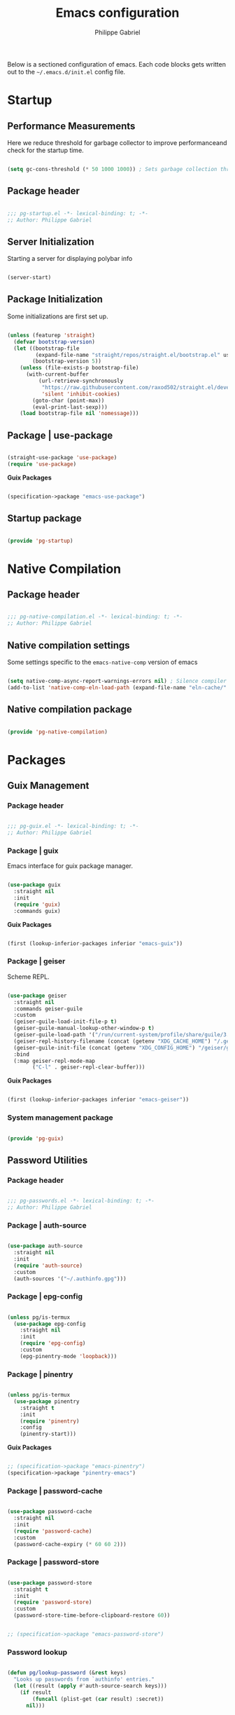 #+title: Emacs configuration
#+author: Philippe Gabriel

Below is a sectioned configuration of emacs. Each code blocks gets written out to the ~~/.emacs.d/init.el~ config file.

* Startup

** Performance Measurements

Here we reduce threshold for garbage collector to improve performanceand check for the startup time.

#+begin_src emacs-lisp :tangle ~/.emacs.d/init.el
  
  (setq gc-cons-threshold (* 50 1000 1000)) ; Sets garbage collection threshold high enough

#+end_src

** Package header

#+begin_src emacs-lisp :tangle ~/.emacs.d/lisp/pg-startup.el

  ;;; pg-startup.el -*- lexical-binding: t; -*-
  ;; Author: Philippe Gabriel

#+end_src

** Server Initialization

Starting a server for displaying polybar info

#+begin_src emacs-lisp :tangle ~/.emacs.d/lisp/pg-startup.el

  (server-start)

#+end_src

** Package Initialization

Some initializations are first set up.

#+begin_src emacs-lisp :tangle ~/.emacs.d/lisp/pg-startup.el

  (unless (featurep 'straight)
    (defvar bootstrap-version)
    (let ((bootstrap-file
           (expand-file-name "straight/repos/straight.el/bootstrap.el" user-emacs-directory))
          (bootstrap-version 5))
      (unless (file-exists-p bootstrap-file)
        (with-current-buffer
            (url-retrieve-synchronously
             "https://raw.githubusercontent.com/raxod502/straight.el/develop/install.el"
             'silent 'inhibit-cookies)
          (goto-char (point-max))
          (eval-print-last-sexp)))
      (load bootstrap-file nil 'nomessage)))

#+end_src

** Package | use-package

#+begin_src emacs-lisp :tangle ~/.emacs.d/lisp/pg-startup.el

  (straight-use-package 'use-package)
  (require 'use-package)

#+end_src

*Guix Packages*

#+begin_src scheme :noweb-ref packages :noweb-sep ""

  (specification->package "emacs-use-package")

#+end_src

** Startup package

#+begin_src emacs-lisp :tangle ~/.emacs.d/lisp/pg-startup.el

  (provide 'pg-startup)

#+end_src

* Native Compilation

** Package header

#+begin_src emacs-lisp :tangle ~/.emacs.d/lisp/pg-native-compilation.el

  ;;; pg-native-compilation.el -*- lexical-binding: t; -*-
  ;; Author: Philippe Gabriel

#+end_src

** Native compilation settings

Some settings specific to the ~emacs-native-comp~ version of emacs

#+begin_src emacs-lisp :tangle ~/.emacs.d/lisp/pg-native-compilation.el

  (setq native-comp-async-report-warnings-errors nil) ; Silence compiler warnings
  (add-to-list 'native-comp-eln-load-path (expand-file-name "eln-cache/" user-emacs-directory)) ; Set directory for cache storage

#+end_src

** Native compilation package

#+begin_src emacs-lisp :tangle ~/.emacs.d/lisp/pg-native-compilation.el

  (provide 'pg-native-compilation)

#+end_src

* Packages

** Guix Management

*** Package header

#+begin_src emacs-lisp :tangle ~/.emacs.d/lisp/pg-guix.el

  ;;; pg-guix.el -*- lexical-binding: t; -*-
  ;; Author: Philippe Gabriel

#+end_src

*** Package | guix

Emacs interface for guix package manager.

#+begin_src emacs-lisp :tangle ~/.emacs.d/lisp/pg-guix.el

  (use-package guix
    :straight nil
    :init
    (require 'guix)
    :commands guix)

#+end_src

*Guix Packages*

#+begin_src scheme :noweb-ref packages :noweb-sep ""

  (first (lookup-inferior-packages inferior "emacs-guix"))

#+end_src

*** Package | geiser

Scheme REPL.

#+begin_src emacs-lisp :tangle ~/.emacs.d/lisp/pg-guix.el

  (use-package geiser
    :straight nil
    :commands geiser-guile
    :custom
    (geiser-guile-load-init-file-p t)
    (geiser-guile-manual-lookup-other-window-p t)
    (geiser-guile-load-path '("/run/current-system/profile/share/guile/3.0"))
    (geiser-repl-history-filename (concat (getenv "XDG_CACHE_HOME") "/.geiser_history"))
    (geiser-guile-init-file (concat (getenv "XDG_CONFIG_HOME") "/geiser/geiser-guile"))
    :bind
    (:map geiser-repl-mode-map
          ("C-l" . geiser-repl-clear-buffer)))

#+end_src

*Guix Packages*

#+begin_src scheme :noweb-ref packages :noweb-sep ""

  (first (lookup-inferior-packages inferior "emacs-geiser"))

#+end_src

*** System management package

#+begin_src emacs-lisp :tangle ~/.emacs.d/lisp/pg-guix.el

  (provide 'pg-guix)

#+end_src

** Password Utilities

*** Package header

#+begin_src emacs-lisp :tangle ~/.emacs.d/lisp/pg-passwords.el

  ;;; pg-passwords.el -*- lexical-binding: t; -*-
  ;; Author: Philippe Gabriel

#+end_src

*** Package | auth-source

#+begin_src emacs-lisp :tangle ~/.emacs.d/lisp/pg-passwords.el

  (use-package auth-source
    :straight nil
    :init
    (require 'auth-source)
    :custom
    (auth-sources '("~/.authinfo.gpg")))

#+end_src

*** Package | epg-config

#+begin_src emacs-lisp :tangle ~/.emacs.d/lisp/pg-passwords.el

  (unless pg/is-termux
    (use-package epg-config
      :straight nil
      :init
      (require 'epg-config)
      :custom
      (epg-pinentry-mode 'loopback)))

#+end_src

*** Package | pinentry

#+begin_src emacs-lisp :tangle ~/.emacs.d/lisp/pg-passwords.el

  (unless pg/is-termux
    (use-package pinentry
      :straight t
      :init
      (require 'pinentry)
      :config
      (pinentry-start)))

#+end_src

*Guix Packages*

#+begin_src scheme :noweb-ref packages :noweb-sep ""

  ;; (specification->package "emacs-pinentry")
  (specification->package "pinentry-emacs")

#+end_src

*** Package | password-cache

#+begin_src emacs-lisp :tangle ~/.emacs.d/lisp/pg-passwords.el

  (use-package password-cache
    :straight nil
    :init
    (require 'password-cache)
    :custom
    (password-cache-expiry (* 60 60 2)))

#+end_src

*** Package | password-store

#+begin_src emacs-lisp :tangle ~/.emacs.d/lisp/pg-passwords.el

  (use-package password-store
    :straight t
    :init
    (require 'password-store)
    :custom
    (password-store-time-before-clipboard-restore 60))

#+end_src

#+begin_src scheme :noweb-ref packages :noweb-sep ""

  ;; (specification->package "emacs-password-store")

#+end_src

*** Password lookup

#+begin_src emacs-lisp :tangle ~/.emacs.d/lisp/pg-passwords.el

  (defun pg/lookup-password (&rest keys)
    "Looks up passwords from `authinfo' entries."
    (let ((result (apply #'auth-source-search keys)))
      (if result
          (funcall (plist-get (car result) :secret))
        nil)))

#+end_src

*** Password utilities package

#+begin_src emacs-lisp :tangle ~/.emacs.d/lisp/pg-passwords.el

  (provide 'pg-passwords)

#+end_src

** Keybind Log

*** Package header

#+begin_src emacs-lisp :tangle ~/.emacs.d/lisp/pg-keylog.el

  ;;; pg-keylog.el -*- lexical-binding: t; -*-
  ;; Author: Philippe Gabriel

#+end_src

*** Package | keycast

Useful when starting out with the various keybindings and when presenting to an audience.

#+begin_src emacs-lisp :tangle ~/.emacs.d/lisp/pg-keylog.el

  (define-minor-mode pg/keycast-mode
    "Show current command and its key binding in the mode line (fix for use with
        doom-mode-line)."
    :global t
    (interactive)
    (if pg/keycast-mode
        (add-hook 'pre-command-hook #'keycast--update t)
      (remove-hook 'pre-command-hook #'keycast--update)))

  (use-package keycast
    :straight t
    :init
    (require 'keycast)
    :custom
    (keycast-mode-line-format "%2s%k%c%2s")
    :config
    (fset #'keycast-mode #'pg/keycast-mode)
    (keycast-mode)
    (add-to-list 'global-mode-string '("" keycast-mode-line)))

#+end_src

*Guix Packages*

#+begin_src scheme :noweb-ref packages :noweb-sep ""

  ;; (specification->package "emacs-keycast")

#+end_src

*** Keybind log package

#+begin_src emacs-lisp :tangle ~/.emacs.d/lisp/pg-keylog.el

  (provide 'pg-keylog)

#+end_src

** Command Completion Framework

*** Package header

#+begin_src emacs-lisp :tangle ~/.emacs.d/lisp/pg-completion.el

  ;;; pg-completion.el -*- lexical-binding: t; -*-
  ;; Author: Philippe Gabriel

#+end_src

*** Package | savehist

#+begin_src emacs-lisp :tangle ~/.emacs.d/lisp/pg-completion.el

  (use-package savehist
    :straight nil
    :init
    (require 'savehist)
    :config
    (savehist-mode))

#+end_src

*** Package | marginalia

#+begin_src emacs-lisp :tangle ~/.emacs.d/lisp/pg-completion.el

  (use-package marginalia
    :straight t
    :init
    (require 'marginalia)
    :after vertico
    :custom
    (marginalia-annotators '(marginalia-annotators-heavy
                             marginalia-annotators-light
                             nil))
    :config
    (marginalia-mode))

#+end_src

*Guix Packages*

#+begin_src scheme :noweb-ref packages :noweb-sep ""

  ;; (specification->package "emacs-marginalia")

#+end_src

*** Package | consult

#+begin_src emacs-lisp :tangle ~/.emacs.d/lisp/pg-completion.el

  (use-package consult
    :straight t
    :init
    (require 'consult)
    :bind
    ("C-s" . consult-line)
    ("C-x b" . consult-buffer)
    (:map minibuffer-local-map
          ("C-r" . consult-history)))

#+end_src

*Guix Packages*

#+begin_src scheme :noweb-ref packages :noweb-sep ""

  ;; (specification->package "emacs-consult")

#+end_src

*** Package | orderless

#+begin_src emacs-lisp :tangle ~/.emacs.d/lisp/pg-completion.el

  (use-package orderless
    :straight t
    :init
    (require 'orderless)
    :after vertico
    :custom
    (completion-styles '(orderless))
    (completion-category-defaults nil)
    (orderless-skip-highlighting nil)
    (completion-category-overrides '((file (styles basic partial-completion)))))

#+end_src

*Guix Packages*

#+begin_src scheme :noweb-ref packages :noweb-sep ""

  ;; (specification->package "emacs-orderless")

#+end_src

*** Package | corfu

#+begin_src emacs-lisp :tangle ~/.emacs.d/lisp/pg-completion.el

  (use-package corfu
    :straight t
    :init
    (require 'corfu)
    :custom
    (corfu-cycle t)
    :bind
    (:map corfu-map
          ("C-j" . corfu-next)
          ("C-k" . corfu-previous)))

#+end_src

*Guix Packages*

#+begin_src scheme :noweb-ref packages :noweb-sep ""

  ;; (specification->package "emacs-corfu")

#+end_src

*** Package | vertico

#+begin_src emacs-lisp :tangle ~/.emacs.d/lisp/pg-completion.el

  (use-package vertico
    :straight t
    :init
    (require 'vertico)
    :custom
    (vertico-cycle t)
    :bind
    (:map vertico-map
          ("C-j" . vertico-next)
          ("C-k" . vertico-previous))
    :config
    (vertico-mode))

#+end_src

*Guix Packages*

#+begin_src scheme :noweb-ref packages :noweb-sep ""

  ;; (specification->package "emacs-vertico")

#+end_src

*** Package | embark

#+begin_src emacs-lisp :tangle ~/.emacs.d/lisp/pg-completion.el

  (use-package embark
    :straight t
    :init
    (require 'embark)
    :custom
    (embark-confirm-act-all nil)
    :bind
    ("C-S-a" . embark-act)
    (:map minibuffer-local-map
          ("C-d" . embark-act))
    :config
    (setq embark-action-indicator
          (lambda (map)
            (which-key--show-keymap "Embark" map nil nil 'no-paging)
            #'which-key--hide-popup-ignore-command)
          embark-become-indicator embark-action-indicator))

#+end_src

*Guix Packages*

#+begin_src scheme :noweb-ref packages :noweb-sep ""

  ;; (specification->package "emacs-embark")

#+end_src

*** Package | embark-consult

#+begin_src emacs-lisp :tangle ~/.emacs.d/lisp/pg-completion.el

  (use-package embark-consult
    :straight '(embark-consult :host github
                               :repo "oantolin/embark"
                               :files ("embark-consult.el"))
    :init
    (require 'embark-consult)
    :after (embark consult)
    :hook
    (embark-collect-mode . consult-preview-at-point-mode))

#+end_src

*** Package | prescient

#+begin_src emacs-lisp :tangle ~/.emacs.d/lisp/pg-completion.el

  (use-package prescient
    :straight t
    :init
    (require 'prescient))

#+end_src

*Guix Packages*

#+begin_src scheme :noweb-ref packages :noweb-sep ""

  ;; (specification->package "emacs-prescient")

#+end_src

*** Package | which-key

Displays additional keybindings subsequent to prefix keybindings

#+begin_src emacs-lisp :tangle ~/.emacs.d/lisp/pg-completion.el

  (use-package which-key
    :straight t
    :init
    (require 'which-key)
    :after diminish
    :diminish which-key-mode
    :custom
    (which-key-idle-delay 1)
    :config
    (which-key-mode))

#+end_src

*Guix Packages*

#+begin_src scheme :noweb-ref packages :noweb-sep ""

  ;; (specification->package "emacs-which-key")

#+end_src

*** Package | helm

#+begin_src emacs-lisp :tangle ~/.emacs.d/lisp/pg-completion.el

  (defun pg/helm-lsp-java ()
    "Enables `helm' when `lsp-java' is running."
    (if (and (eq #'java-mode major-mode)
             (memq #'lsp-mode local-minor-modes))
        (helm-mode 1)
      (helm-mode 0)))

  (use-package helm
    :straight t
    :init
    (require 'helm)
    :after lsp-java
    :hook
    (java-mode . pg/helm-lsp-java)
    :bind
    (:map helm-map
          ("C-j" . helm-next-line)
          ("C-k" . helm-previous-line)))

#+end_src

*Guix Packages*

#+begin_src scheme :noweb-ref packages :noweb-sep ""

  ;; (specification->package "emacs-helm")

#+end_src

*** Command completion framework package

#+begin_src emacs-lisp :tangle ~/.emacs.d/lisp/pg-completion.el

  (provide 'pg-completion)

#+end_src

** UI Enhancement

*** Package header

#+begin_src emacs-lisp :tangle ~/.emacs.d/lisp/pg-ui.el

  ;;; pg-ui.el -*- lexical-binding: t; -*-
  ;; Author: Philippe Gabriel

#+end_src

*** UI basic settings

#+begin_src emacs-lisp :tangle ~/.emacs.d/lisp/pg-ui.el

  (load-theme 'onedark-variant t)  ; Load onedark theme
  (setq inhibit-startup-message t  ; Disable startup message
        scroll-conservatively 1000 ; Slow scrolling
        split-width-threshold 185) ; Width for splitting
  (unless pg/is-termux
    (scroll-bar-mode 0)            ; Disable visible scrollbar
    (tool-bar-mode 0)              ; Disable toolbar
    (tooltip-mode 0))
  (menu-bar-mode 0)                ; Disable menu bar

  ;; Set frame transparency
  (unless (or pg/is-termux (not pg/exwm-enabled))
    (set-frame-parameter (selected-frame) 'alpha '(90 . 90))
    (add-to-list 'default-frame-alist '(alpha . (90 . 90)))
    (set-frame-parameter (selected-frame) 'fullscreen 'maximized)
    (add-to-list 'default-frame-alist '(fullscreen . maximized)))

#+end_src

*** Package | diminish

#+begin_src emacs-lisp :tangle ~/.emacs.d/lisp/pg-ui.el

  (use-package diminish
    :straight t
    :init
    (require 'diminish))

#+end_src

*Guix Packages*

#+begin_src scheme :noweb-ref packages :noweb-sep ""

  ;; (specification->package "emacs-diminish")

#+end_src

*** Package | all-the-icons

#+begin_src emacs-lisp :tangle ~/.emacs.d/lisp/pg-ui.el

  (use-package all-the-icons
    :straight t
    :init
    (require 'all-the-icons))

#+end_src

*Guix Packages*

#+begin_src scheme :noweb-ref packages :noweb-sep ""

  ;; (specification->package "emacs-all-the-icons")

#+end_src

*** Package | doom-modeline

Customizes the look of the modeline for better aesthetic.

#+begin_src emacs-lisp :tangle ~/.emacs.d/lisp/pg-ui.el

  (use-package doom-modeline
    :straight t
    :init
    (require 'doom-modeline)
    :custom
    (doom-modeline-height 15)
    (doom-modeline-modal-icon nil)
    (doom-modeline-enable-word-count t)
    (doom-modeline-indent-info t)
    (doom-modeline-buffer-file-name-style 'truncate-except-project)
    (doom-modeline-mu4e t)
    :config
    (doom-modeline-mode 1))

#+end_src

*Guix Packages*

#+begin_src scheme :noweb-ref packages :noweb-sep ""

  ;; (specification->package "emacs-doom-modeline")

#+end_src

*** Package | dashboard

#+begin_src emacs-lisp :tangle ~/.emacs.d/lisp/pg-ui.el

  (defun pg/dashboard-setup-startup-hook ()
    "Setup post initialization hooks."
    (add-hook 'after-init-hook #'(lambda ()
                                   ;; Display useful lists of items
                                   (dashboard-insert-startupify-lists)))
    (add-hook 'emacs-startup-hook #'(lambda ()
                                      (switch-to-buffer dashboard-buffer-name)
                                      (goto-char (point-min))
                                      (redisplay)
                                      (run-hooks 'dashboard-after-initialize-hook))))

  (defun pg/display-startup-time ()
    "Displays some startip statistics."
    (let ((package-count 0) (time (float-time (time-subtract after-init-time before-init-time))))
      (when (boundp 'straight--profile-cache)
        (setq package-count (+ (hash-table-count straight--profile-cache) package-count)))
      (if (zerop package-count)
          (format "Emacs started in %.2f" time)
        (format "%d packages loaded in %.2f seconds with %d garbage collections" package-count time gcs-done))))

  (use-package dashboard
    :straight t
    :init
    (fset #'dashboard-setup-startup-hook #'pg/dashboard-setup-startup-hook)
    (require 'dashboard)
    :after projectile
    :custom
    (dashboard-set-file-icons t)
    (dashboard-match-agenda-entry "task")
    (dashboard-items '((recents . 5)
                       (projects . 10)
                       (agenda . 5)))
    (dashboard-page-separator "\n\f\n")
    (dashboard-init-info #'pg/display-startup-time)
    :config
    (pg/dashboard-setup-startup-hook))

#+end_src

*Guix Packages*

#+begin_src scheme :noweb-ref packages :noweb-sep ""

  ;; (specification->package "emacs-dashboard") ;; old version 1.7.0, need 1.8.0

#+end_src

*** Package | page-break-lines

#+begin_src emacs-lisp :tangle ~/.emacs.d/lisp/pg-ui.el

  (use-package page-break-lines
    :straight t
    :init
    (require 'page-break-lines))

#+end_src

*Guix Packages*

#+begin_src scheme :noweb-ref packages :noweb-sep ""

  ;; (specification->package "emacs-page-break-lines")

#+end_src

*** UI enhancement package

#+begin_src emacs-lisp :tangle ~/.emacs.d/lisp/pg-ui.el

  (provide 'pg-ui)

#+end_src

** Window Management

*** Package header

#+begin_src emacs-lisp :tangle ~/.emacs.d/lisp/pg-buffer.el

  ;;; pg-buffer.el -*- lexical-binding: t; -*-
  ;; Author: Philippe Gabriel

#+end_src

*** Window basic management

#+begin_src emacs-lisp :tangle ~/.emacs.d/lisp/pg-buffer.el

  (setq even-window-sizes nil
        display-buffer-base-action
        '(display-buffer-reuse-mode-window
          display-buffer-reuse-window
          display-buffer-same-window))

#+end_src

*** Package | bufler

#+begin_src emacs-lisp :tangle ~/.emacs.d/lisp/pg-buffer.el

  (use-package bufler
    :straight t
    :init
    (require 'bufler)
    :after evil-collection
    :commands bufler
    :bind
    ("C-x C-b" . bufler)
    :config
    (evil-collection-define-key 'normal 'bufler-list-mode-map
      (kbd "RET")   'bufler-list-buffer-switch
      (kbd "M-RET") 'bufler-list-buffer-peek
      "D"           'bufler-list-buffer-kill)
    (setf bufler-groups
          (bufler-defgroups

            ;; Subgroup collecting all named workspaces.
            (group (auto-workspace))

            ;; Subgroup collecting buffers in a projectile project.
            (group (auto-projectile))

            ;; Grouping browser windows
            (group
             (group-or "Browsers"
                       (name-match "Qutebrowser" (rx bos "qutebrowser"))
                       (name-match "Firefox" (rx bos "firefox"))))

            (group
             (group-or "Chat"
                       (name-match "Discord" (rx bos "discord"))
                       (mode-match "Slack" (rx bos "slack-"))))

            (group
             ;; Subgroup collecting all `help-mode' and `info-mode' buffers.
             (group-or "Help/Info"
                       (mode-match "*Help*" (rx bos (or "help-" "helpful-")))
                       (mode-match "*Info*" (rx bos "info-"))))

            (group
             ;; Subgroup collecting all special buffers (i.e. ones that are not
             ;; file-backed), except `magit-status-mode' buffers (which are allowed to fall
             ;; through to other groups, so they end up grouped with their project buffers).
             (group-and "*Special*"
                        (name-match "**Special**"
                                    (rx bos "*" (or "Messages" "Warnings" "scratch" "Backtrace" "Pinentry") "*"))
                        (lambda (buffer)
                          (unless (or (funcall (mode-match "Magit" (rx bos "magit-status"))
                                               buffer)
                                      (funcall (mode-match "Dired" (rx bos "dired"))
                                               buffer)
                                      (funcall (auto-file) buffer))
                            "*Special*"))))

            ;; Group remaining buffers by major mode.
            (auto-mode))))

#+end_src

*** Package | winner-mode

For window configurations

#+begin_src emacs-lisp :tangle ~/.emacs.d/lisp/pg-buffer.el

  (use-package winner
    :straight nil
    :init
    (require 'winner)
    :config
    (winner-mode))

#+end_src

*** Package | tab-bar

#+begin_src emacs-lisp :tangle ~/.emacs.d/lisp/pg-buffer.el

  (use-package tab-bar
    :straight nil
    :init
    (require 'tab-bar)
    :custom
    (tab-bar-show 1)
    :config
    (tab-bar-mode))

#+end_src

*** Package | perspective

For organizing the buffer list

#+begin_src emacs-lisp :tangle ~/.emacs.d/lisp/pg-buffer.el

  (use-package perspective
    :straight t
    :init
    (require 'perspective)
    :custom
    (persp-suppress-no-prefix-key-warning t)
    :bind
    ("C-x k" . persp-kill-buffer*)
    :config
    (unless (equal persp-mode t)
      (persp-mode)))

#+end_src

*Guix Packages*

#+begin_src scheme :noweb-ref packages :noweb-sep ""

  ;; (specification->package "emacs-perspective")

#+end_src

*** Window management package

#+begin_src emacs-lisp :tangle ~/.emacs.d/lisp/pg-buffer.el

  (provide 'pg-buffer)

#+end_src

** Email Management

*** Package header

#+begin_src emacs-lisp :tangle ~/.emacs.d/lisp/pg-email.el

  ;;; pg-email.el -*- lexical-binding: t; -*-
  ;; Author: Philippe Gabriel

#+end_src

*** Email configuration file

After having setup the file, make sure to run the following commands:
- ~mu init --maildir=~/Mail --my-address=address1@domain1.com --my-address=address2@domain2.com ...~ - For all different addresses
- ~mu index~ - To index the given addresses

#+begin_src conf :tangle (file-truename "~/.mbsyncrc") :mkdirp yes

  # Main hotmail account
  IMAPAccount hotmail
  Host outlook.office365.com
  User pgabriel999@hotmail.com
  Port 993
  PassCmd "emacsclient -e \"(pg/lookup-password :host \\\"hotmail.com\\\" :user \\\"pgabriel999\\\")\" | cut -d '\"' -f2"
  SSLType IMAPS
  CertificateFile /etc/ssl/certs/ca-certificates.crt

  IMAPStore hotmail-remote
  Account hotmail

  MaildirStore hotmail-local
  Subfolders Verbatim
  Path /home/phil-gab99/Mail/Main/
  Inbox /home/phil-gab99/Mail/Main/Inbox

  Channel hotmail
  Far :hotmail-remote:
  Near :hotmail-local:
  Patterns *
  CopyArrivalDate yes
  Create Both
  Expunge Both
  SyncState *

  # University account
  IMAPAccount umontreal
  Host outlook.office365.com
  User philippe.gabriel.1@umontreal.ca
  Port 993
  PassCmd "emacsclient -e \"(pg/lookup-password :host \\\"umontreal.ca\\\" :user \\\"philippe.gabriel.1\\\")\" | cut -d '\"' -f2"
  SSLType IMAPS
  AuthMechs PLAIN
  CertificateFile /etc/ssl/certs/ca-certificates.crt

  IMAPStore umontreal-remote
  Account umontreal

  MaildirStore umontreal-local
  SubFolders Verbatim
  Path /home/phil-gab99/Mail/University/
  Inbox /home/phil-gab99/Mail/University/Inbox

  Channel umontreal
  Far :umontreal-remote:
  Near :umontreal-local:
  Patterns *
  CopyArrivalDate yes
  Create Both
  Expunge Both
  SyncState *

#+end_src

*Guix Packages*

#+begin_src scheme :noweb-ref packages :noweb-sep ""

  (specification->package "mu")
  (specification->package "isync")
  (specification->package "oauth2ms")

#+end_src

*** Package | mu4e

#+begin_src emacs-lisp :tangle ~/.emacs.d/lisp/pg-email.el

  (unless pg/is-termux
    (use-package mu4e
      :straight '(mu4e :type git
                       :host github
                       :repo "djcb/mu"
                       :branch "release/1.8")
      :commands mu4e
      :hook
      (mu4e-compose-mode . corfu-mode)
      ;; (mu4e-main-mode . (lambda () (mu4e t)))
      :custom
      (mail-user-agent #'mu4e-user-agent)
      (mu4e-change-filenames-when-moving t)
      (mu4e-update-interval (* 10 60))
      (mu4e-get-mail-command "mbsync -a")
      ;; (mu4e-maildir (expand-file-name "~/Mail"))
      (mu4e-compose-format-flowed t)
      (mu4e-compose-signature
       (concat "Philippe Gabriel - \n"
               "[[mailto:philippe.gabriel.1@umontreal.ca][philippe.gabriel.1@umontreal.ca]] | "
               "[[mailto:pgabriel999@hotmail.com][pgabriel999@hotmail.com]]"))
      (mu4e-compose-signature-auto-include nil)
      (message-send-mail-function 'smtpmail-send-it)
      (mu4e-maildir-shortcuts
       '(("/University/Inbox" . ?u)
         ("/University/Drafts" . ?d)
         ("/Main/Inbox" . ?m)
         ("/Main/Jobs" . ?j)
         ("/Main/University" . ?s)))
      (mu4e-context-policy 'pick-first)
      :config
      (require 'mu4e-org)
      (setq mu4e-contexts
            (list
             ;; Main account
             (make-mu4e-context
              :name "Main"
              :match-func
              (lambda (msg)
                (when msg
                  (string-prefix-p "/Main" (mu4e-message-field msg :maildir))))
              :vars '((user-mail-address . "pgabriel999@hotmail.com")
                      (user-full-name . "Philippe Gabriel")
                      (smtpmail-smtp-server . "smtp.office365.com")
                      (smtpmail-smtp-user . "pgabriel999@hotmail.com")
                      (smtpmail-smtp-service . 587)
                      (smtpmail-stream-type . starttls)
                      (mu4e-drafts-folder . "/Main/Drafts")
                      (mu4e-sent-folder . "/Main/Sent")
                      (mu4e-refile-folder . "/Main/Archive")
                      (mu4e-trash-folder . "/Main/Deleted")))

             ;; University account
             (make-mu4e-context
              :name "University"
              :match-func
              (lambda (msg)
                (when msg
                  (string-prefix-p "/University" (mu4e-message-field msg :maildir))))
              :vars '((user-mail-address . "philippe.gabriel.1@umontreal.ca")
                      (user-full-name . "Philippe Gabriel")
                      (smtpmail-smtp-server . "smtp.office365.com")
                      (smtpmail-smtp-user . "philippe.gabriel.1@umontreal.ca")
                      (smtpmail-smtp-service . 587)
                      (smtpmail-stream-type . starttls)
                      (mu4e-drafts-folder . "/University/Drafts")
                      (mu4e-sent-folder . "/University/Sent Items")
                      (mu4e-refile-folder . "/University/Archive")
                      (mu4e-trash-folder . "/University/Deleted Items")))))))

#+end_src

*** Package | mu4e-alert

Allows for notification pop-up and mode line count when receiving emails

#+begin_src emacs-lisp :tangle ~/.emacs.d/lisp/pg-email.el

  (use-package mu4e-alert
    :straight t
    :init
    (require 'mu4e-alert)
    :custom
    (mu4e-alert-notify-repeated-mails t)
    :config
    (mu4e-alert-set-default-style 'notifications)
    (mu4e-alert-enable-notifications)
    (mu4e-alert-enable-mode-line-display))

#+end_src

*Guix Packages*

#+begin_src scheme :noweb-ref packages :noweb-sep ""

  ;; (specification->package "emacs-mu4e-alert")

#+end_src

*** Email management package

#+begin_src emacs-lisp :tangle ~/.emacs.d/lisp/pg-email.el

  (provide 'pg-email)

#+end_src

** Editing Experience

*** Package header

#+begin_src emacs-lisp :tangle ~/.emacs.d/lisp/pg-editing.el

  ;;; pg-editing.el -*- lexical-binding: t; -*-
  ;; Author: Philippe Gabriel

#+end_src

*** Basic editing configuration

#+begin_src emacs-lisp :tangle ~/.emacs.d/lisp/pg-editing.el

  (setq tab-width 4                     ; Set tab length
        custom-buffer-indent 2
        display-line-numbers-type 'relative)
  (setq-default indent-tabs-mode nil    ; Disable tab caracter
                fill-column 80)         ; 80 caracter column indicator
  (show-paren-mode 1)                   ; Enable delimiters matching
  (save-place-mode 1)                   ; Remembers last cursor placement in file
  (column-number-mode)                  ; Show column numbers
  (mouse-avoidance-mode 'banish)        ; No mouse allowed
  (global-display-line-numbers-mode 1)  ; Show line numbers
  (add-hook 'prog-mode-hook #'display-fill-column-indicator-mode)
  (add-hook 'compilation-filter-hook
            #'(lambda () (ansi-color-apply-on-region (point-min) (point-max))))

  (dolist (mode '(org-mode-hook         ; Disable line numbers for some modes
                  Info-mode-hook
                  eww-mode-hook
                  term-mode-hook
                  coming-mode-hook
                  gfm-view-mode-hook
                  compilation-mode-hook
                  dashboard-mode-hook
                  eshell-mode-hook
                  sql-interactive-mode-hook
                  pdf-view-mode-hook
                  telega-root-mode-hook
                  telega-chat-mode
                  telega-image-mode
                  sokoban-mode-hook
                  doc-view-mode-hook
                  mu4e-main-mode-hook
                  Man-mode-hook
                  simple-mpc-mode-hook
                  treemacs-mode-hook
                  vterm-mode-hook
                  geiser-repl-mode-hook
                  slack-mode-hook
                  shell-mode-hook))
    (add-hook mode #'(lambda() (display-line-numbers-mode 0))))

#+end_src

*** Fonts

#+begin_src emacs-lisp :tangle ~/.emacs.d/lisp/pg-editing.el

  (set-face-attribute 'default nil :font "JetBrains Mono" :weight 'light :height 120)
  (set-face-attribute 'fixed-pitch nil :font "JetBrains Mono" :weight 'light)
  (set-face-attribute 'variable-pitch nil :font "Iosevka Aile" :weight 'regular)

  (set-face-attribute 'italic nil :slant 'italic)

#+end_src

*** Package | ligature

#+begin_src emacs-lisp :tangle ~/.emacs.d/lisp/pg-editing.el

  (use-package ligature
    :straight '(ligature :type git
                         :host github
                         :repo "mickeynp/ligature.el")
    :init
    (require 'ligature)
    :config
    (ligature-set-ligatures 't '("++" "--" "/=" "&&" "||" "||=" "->" "=>" "::" "__" "==" "===" "!=" "=/=" "!=="
                                 "<=" ">=" "<=>" "/*" "*/" "//" "///" "\\n" "\\\\" "<<" "<<<" "<<=" ">>" ">>>" ">>="
                                 "|=" "^=" "**" "?." "</" "<!--" "</>" "-->" "/>" "www" "##" "###" "####" "#####"
                                 "######" "--" "---" "----" "-----" "------" "====" "=====" "======" "[]" "<>" "<~>"
                                 "??" ".." "..." "=~" "!~" ":=" "..<" "!!" ":::" "=!=" "=:=" "<:<" "..=" "::<"
                                 "#{" "#(" "#_" "#_(" "#?" "#:" ".-" ";;" "~@" "<-" "#{}" "|>" "=>>" "=<<" ">=>" "<=<"
                                 "=>=" "=<=" "<$" "<$>" "$>" "<+" "<+>" "+>" "<*" "<*>" "*>" "<|>" ".=" "#=" "+++" "***"
                                 ":>:" ":<:" "<|||" "<||" "<|" "||>" "|||>" "[|" "|]" "~-" "~~" "%%" "/\\" "\\/" "-|" "_|"
                                 "_|_" "|-" "||-" ":>" ":<" ">:" "<:" "::>" "<::" ">::" "{|" "|}" "#[" "]#" "::="
                                 "#!" "#=" "->>" ">-" ">>-" "->-" "->>-" "=>>=" ">>->" ">>=>" "|->" "|=>" "~>" "~~>" "//=>"
                                 "<<-" "-<" "-<<" "-||" "-<-" "-<<-" "=<" "=|" "=||" "=<<=" "<-<<" "<=<<" "<-|" "<=|" "<~"
                                 "<~~" "<=//" "<->" "<<=>>" "|-|-|" "|=|=|" "/=/"))
    (global-ligature-mode 't))

#+end_src

*** Package | rainbow-delimiters

Colors matching delimiters with different colours for distinguishability.

#+begin_src emacs-lisp :tangle ~/.emacs.d/lisp/pg-editing.el

  (use-package rainbow-delimiters
    :straight t
    :init
    (require 'rainbow-delimiters)
    :hook
    (prog-mode . rainbow-delimiters-mode))

#+end_src

*Guix Packages*

#+begin_src scheme :noweb-ref packages :noweb-sep ""

  ;; (specification->package "emacs-rainbow-delimiters")

#+end_src

*** Package | abbrev-mode

#+begin_src emacs-lisp :tangle ~/.emacs.d/lisp/pg-editing.el

  (use-package abbrev
    :straight nil
    :init
    (require 'abbrev)
    :after diminish
    :diminish abbrev-mode)

#+end_src

*** Package | highlight-indent-guides

#+begin_src emacs-lisp :tangle ~/.emacs.d/lisp/pg-editing.el

  (use-package highlight-indent-guides
    :straight t
    :init
    (require 'highlight-indent-guides)
    :hook
    (prog-mode . highlight-indent-guides-mode)
    :custom
    (highlight-indent-guides-responsive 'stack)
    (highlight-indent-guides-method 'character))

#+end_src

*Guix Packages*

#+begin_src scheme :noweb-ref packages :noweb-sep ""

  ;; (specification->package "emacs-highlight-indent-guides") ;; Old version 0.8.5

#+end_src

*** Package | smartparens

For surrounding delimiter matching and autocompletion.

#+begin_src emacs-lisp :tangle ~/.emacs.d/lisp/pg-editing.el

  (use-package smartparens
    :straight t
    :init
    (require 'smartparens)
    :after diminish
    :diminish smartparens-mode
    :config
    (smartparens-global-mode))

#+end_src

*Guix Packages*

#+begin_src scheme :noweb-ref packages :noweb-sep ""

  ;; (specification->package "emacs-smartparens")

#+end_src

*** Package | outshine

#+begin_src emacs-lisp :tangle ~/.emacs.d/lisp/pg-editing.el

  (use-package outshine
    :straight t
    :init
    (require 'outshine)
    :hook
    (prog-mode . outshine-mode))

#+end_src

*Guix Packages*

#+begin_src scheme :noweb-ref packages :noweb-sep ""

  ;; (specification->package "emacs-outshine")

#+end_src

*** Package | selectric-mode

#+begin_src emacs-lisp :tangle ~/.emacs.d/lisp/pg-editing.el

  (defun pg/selectric-type-sound ()
    "Make the sound of the printing element hitting the paper."
    (progn
      (selectric-make-sound (format "%sselectric-move.wav" selectric-files-path))
      (unless (minibufferp)
        (if (= (current-column) (current-fill-column))
            (selectric-make-sound (format "%sping.wav" selectric-files-path))))))

  (use-package selectric-mode
    :disabled
    :straight t
    :init
    (require 'selectric-mode)
    (fset #'selectric-type-sound #'pg/selectric-type-sound))

#+end_src

*** Package | rainbow-mode

#+begin_src emacs-lisp :tangle ~/.emacs.d/lisp/pg-editing.el

  (use-package rainbow-mode
    :straight t
    :init
    (require 'rainbow-mode)
    :after diminish
    :diminish rainbow-mode
    :hook
    ((org-mode
      emacs-lisp-mode
      web-mode
      typescript-mode
      css-mode
      scss-mode
      less-css-mode) . rainbow-mode))

#+end_src

*Guix Packages*

#+begin_src scheme :noweb-ref packages :noweb-sep ""

  ;; (specification->package "emacs-rainbow-mode")

#+end_src

*** Package | emojify

#+begin_src emacs-lisp :tangle ~/.emacs.d/lisp/pg-editing.el

  (use-package emojify
    :straight t
    :init
    (require 'emojify)
    :config
    (global-emojify-mode))

#+end_src

*Guix Packages*

#+begin_src scheme :noweb-ref packages :noweb-sep ""

  ;; (specification->package "emacs-emojify")

#+end_src

*** Package | evil

Allows usage of vim-like keybindings for some modes in emacs.

#+begin_src emacs-lisp :tangle ~/.emacs.d/lisp/pg-editing.el

  (defun pg/evil-hook()
    "Modes that should start in emacs mode"
    (dolist (mode '(custom-mode
                    eshell-mode
                    git-rebase-mode
                    erc-mode
                    circe-server-mode
                    circe-chat-mode
                    circe-query-mode
                    sauron-mode
                    term-mode))
      (add-to-list 'evil-emacs-state-modes mode)))

  (use-package evil
    :straight t
    :preface
    (customize-set-variable 'evil-want-keybinding nil)
    :init
    (require 'evil)
    :hook
    (evil-mode . pg/evil-hook)
    :custom
    (evil-want-integration t)
    (evil-want-C-u-scroll t)
    (evil-want-C-i-jump nil)
    ;; (evil-want-Y-yank-to-eol t)
    (evil-want-fine-undo t)
    :bind
    (:map evil-insert-state-map
          ("C-g" . evil-normal-state))
    :config
    (customize-set-variable 'evil-want-Y-yank-to-eol t)
    (evil-mode 1)
    (evil-global-set-key 'motion "j" 'evil-next-visual-line)
    (evil-global-set-key 'motion "k" 'evil-previous-visual-line)
    (dolist (mode '(messages-buffer-mode
                    dashboard-mode))
      (evil-set-initial-state mode 'normal)))

#+end_src

*Guix Packages*

#+begin_src scheme :noweb-ref packages :noweb-sep ""

  ;; (specification->package "emacs-evil")

#+end_src

*** Package | evil-collection

#+begin_src emacs-lisp :tangle ~/.emacs.d/lisp/pg-editing.el

  (use-package evil-collection
    :straight t
    :init
    (require 'evil-collection)
    :after (evil diminish)
    :diminish evil-collection-unimpaired-mode
    :config
    (evil-collection-init))

#+end_src

*Guix Packages*

#+begin_src scheme :noweb-ref packages :noweb-sep ""

  ;; (specification->package "emacs-evil-collection")

#+end_src

*** Editing experience package

#+begin_src emacs-lisp :tangle ~/.emacs.d/lisp/pg-editing.el

  (provide 'pg-editing)

#+end_src

** Help Documentation

*** Package header

#+begin_src emacs-lisp :tangle ~/.emacs.d/lisp/pg-help.el

  ;;; pg-help.el -*- lexical-binding: t; -*-
  ;; Author: Philippe Gabriel

#+end_src

*** Package | helpful

Displays full documentations in place of the default help function.

#+begin_src emacs-lisp :tangle ~/.emacs.d/lisp/pg-help.el

  (use-package helpful
    :straight t
    :init
    (require 'helpful)
    :bind
    ([remap describe-function] . helpful-callable)
    ([remap describe-command] . helpful-command)
    ([remap describe-variable] . helpful-variable)
    ([remap describe-key] . helpful-key))

#+end_src

*Guix Packages*

#+begin_src scheme :noweb-ref packages :noweb-sep ""

  ;; (specification->package "emacs-helpful")

#+end_src

*** Package | Info

#+begin_src emacs-lisp :tangle ~/.emacs.d/lisp/pg-help.el

  (defun pg/Info-mode-setup ()
    "Defining some behaviours for the major info-mode."
    (auto-fill-mode 0)
    (setq-local face-remapping-alist '((default (:height 1.5) default)
                                       (fixed-pitch (:height 1.5) fixed-pitch)
                                       (info-menu-header (:height 1.5) info-menu-header)
                                       (info-title-1 (:height 1.05) info-title-1)
                                       (info-title-2 (:height 1.15) info-title-2)
                                       (info-title-3 (:height 1.15) info-title-3)
                                       (info-title-4 (:height 2.0) info-title-4)))
    (set-face-attribute 'Info-quoted nil :foreground "orange" :inherit 'fixed-pitch)
    (variable-pitch-mode 1)
    (visual-line-mode 1))

  (use-package info
    :straight nil
    :init
    (require 'info)
    :hook
    (Info-mode . pg/Info-mode-setup))

#+end_src

*** Package | visual-fill-column

#+begin_src emacs-lisp :tangle ~/.emacs.d/lisp/pg-help.el

  (defun pg/docs-visual-fill ()
    "Applies text soft wrap."
    (setq visual-fill-column-width 150
          visual-fill-column-center-text t)
    (visual-fill-column-mode 1))

  (use-package visual-fill-column
    :straight t
    :init
    (require 'visual-fill-column)
    :hook
    ((org-mode
      gfm-view-mode
      Info-mode
      eww-mode) . pg/docs-visual-fill))

#+end_src

*Guix Packages*

#+begin_src scheme :noweb-ref packages :noweb-sep ""

  ;; (specification->package "emacs-visual-fill-column")

#+end_src

*** Help documentation package

#+begin_src emacs-lisp :tangle ~/.emacs.d/lisp/pg-help.el

  (provide 'pg-help)

#+end_src

** Web Design

*** Package header

#+begin_src emacs-lisp :tangle ~/.emacs.d/lisp/pg-web.el

  ;;; pg-web.el -*- lexical-binding: t; -*-
  ;; Author: Philippe Gabriel

#+end_src

*** Package | eww

#+begin_src emacs-lisp :tangle ~/.emacs.d/lisp/pg-web.el

  (defun pg/eww-mode-setup ()
    (auto-fill-mode 0)
    (visual-line-mode 1)
    (setq-local face-remapping-alist '((variable-pitch (:height 2.0) variable-pitch)
                                       (fixed-pitch (:height 2.0) fixed-pitch)
                                       (default (:height 2.0) default))))

  (use-package eww
    :straight nil
    :init
    (require 'eww)
    :hook
    (eww-mode . pg/eww-mode-setup))

#+end_src

*** Web design package

#+begin_src emacs-lisp :tangle ~/.emacs.d/lisp/pg-web.el

  (provide 'pg-web)

#+end_src

** File management

*** Package header

#+begin_src emacs-lisp :tangle ~/.emacs.d/lisp/pg-file.el

  ;;; pg-file.el -*- lexical-binding: t; -*-
  ;; Author: Philippe Gabriel

#+end_src

*** Temporary Files Management and Symlinks

Some settings to manage where emacs stores backup files (such as the =~= backup files).

#+begin_src emacs-lisp :tangle ~/.emacs.d/lisp/pg-file.el

  (setq backup-directory-alist `(("." . ,(expand-file-name "tmp/backups/" user-emacs-directory)))
        auto-save-list-file-prefix (expand-file-name "tmp/auto-saves/sessions/" user-emacs-directory)
        auto-save-file-name-transforms `((".*" ,(expand-file-name "tmp/auto-saves/" user-emacs-directory) t))
        vc-follow-symlinks t)

#+end_src

*** Package | dired

The built-in directory editor. Some basic useful keybindings to keep in mind:
- ~j~ / ~k~ - Next / Previous line
- ~J~ - Jump to file in buffer
- ~RET~ - Select file or directory
- ~^~ - Go to parent directory
- ~g O~ - Open file in other window
- ~g o~ - Open file in other window in preview mode, which can be closed with ~q~
- ~M-RET~ - Show file in other window without focusing (previewing)

Keybindings relative to marking (selecting) in dired:
- ~m~ - Marks a file
- ~u~ - Unmarks a file
- ~U~ - Unmarks all files in buffer
- ~t~ - Inverts marked files in buffer
- ~% m~ - Mark files in buffer using regular expression
- ~*~ - Lots of other auto-marking functions
- ~K~ - "Kill" marked items, removed from the view only (refresh buffer with ~g r~ to get them back)
Many operations can be done on a single file if there are no active marks.

Keybindings relative to copying and renaming files:
- ~C~ - Copy marked files (or if no files are marked, the current file)
- ~R~ - Rename marked files
- ~% R~ - Rename based on regular expression

Keybindings relative to deleting files:
- ~D~ - Delete marked file
- ~d~ - Mark file for deletion
- ~x~ - Execute deletion for marks
- ~delete-by-moving-to-trash~ - Move to trash instead of deleting permanently if set to true

Keybindings relative to archives and compressing:
- ~Z~ - Compress or uncompress a file or folder to (.tar.gz)
- ~c~ - Compress selection to a specific file
- ~dired-compress-files-alist~ - Bind compression commands to file extension by adding additional extensions to the list

Keybindings for other useful operations:
- ~T~ - Touch (change timestamp)
- ~M~ - Change file mode
- ~O~ - Change file owner
- ~G~ - Change file group
- ~S~ - Create a symbolic link to this file
- ~L~ - Load an Emacs Lisp file into Emacs
  
#+begin_src emacs-lisp :tangle ~/.emacs.d/lisp/pg-file.el

  (use-package dired
    :straight nil
    :init
    (require 'dired)
    :after evil-collection
    :commands (dired dired-jump)
    :custom
    (dired-listing-switches "-agho --group-directories-first")
    :bind
    ("C-x C-j" . dired-jump))

#+end_src

*** Package | dired-single

Keeps a single dired buffer open at a time (to not have multiple buried buffers).

#+begin_src emacs-lisp :tangle ~/.emacs.d/lisp/pg-file.el

  (use-package dired-single
    :straight t
    :init
    (require 'dired-single)
    :after dired
    :commands (dired dired-jump)
    :config
    (evil-collection-define-key 'normal 'dired-mode-map
      "h" 'dired-single-up-directory
      "l" 'dired-single-buffer))

#+end_src

*** Package | all-the-icons-dired

Displays icons in dired-mode.

#+begin_src emacs-lisp :tangle ~/.emacs.d/lisp/pg-file.el

  (unless pg/is-termux
    (use-package all-the-icons-dired
      :straight t
      :init
      (require 'all-the-icons-dired)
      :hook
      (dired-mode . all-the-icons-dired-mode)))

#+end_src

*Guix Packages*

#+begin_src scheme :noweb-ref packages :noweb-sep ""

  ;; (specification->package "emacs-all-the-icons-dired")

#+end_src

*** Package | dired-hide-dotfiles

Togglable option for hiding dot files.

#+begin_src emacs-lisp :tangle ~/.emacs.d/lisp/pg-file.el

  (use-package dired-hide-dotfiles
    :straight t
    :init
    (require 'dired-hide-dotfiles)
    :after (dired evil-collection)
    :hook
    (dired-mode-hook . dired-hide-dotfiles-mode)
    :config
    (evil-collection-define-key 'normal 'dired-mode-map "H" 'dired-hide-dotfiles-mode))

#+end_src

*** Package | openwith

#+begin_src emacs-lisp :tangle ~/.emacs.d/lisp/pg-file.el

  (unless pg/is-termux
    (use-package openwith
      :disabled
      :straight t
      :init
      (require 'openwith)
      :custom
      (large-file-warning-threshold nil) 
      (openwith-associations `((,(openwith-make-extension-regexp '("mpg" "mpeg" "mp4" "avi" "wmv" "mov" "flv" "ogm" "ogg" "mkv"))
                                "mpv"
                                (file))
                               (,(openwith-make-extension-regexp '("odt"))
                                "libreoffice"
                                (file))))
      :config
      (openwith-mode 1)))

#+end_src

*Guix Packages*

#+begin_src scheme :noweb-ref packages :noweb-sep ""

  ;; (specification->package "emacs-openwith")

#+end_src

*** File management package

#+begin_src emacs-lisp :tangle ~/.emacs.d/lisp/pg-file.el

  (provide 'pg-file)

#+end_src

** Shell customization

*** Package header

#+begin_src emacs-lisp :tangle ~/.emacs.d/lisp/pg-shell.el

  ;;; pg-shell.el -*- lexical-binding: t; -*-
  ;; Author: Philippe Gabriel

#+end_src

*** Package | eshell-git-prompt

Adds more detail to the prompt in eshell with custome themes.

#+begin_src emacs-lisp :tangle ~/.emacs.d/lisp/pg-shell.el

  (use-package eshell-git-prompt
    :straight t
    :init
    (require 'eshell-git-prompt)
    :after eshell
    :config
    (eshell-git-prompt-use-theme 'multiline2))

#+end_src

*** Package | eshell-syntax-highlighting

#+begin_src emacs-lisp :tangle ~/.emacs.d/lisp/pg-shell.el

  (use-package eshell-syntax-highlighting
    :straight t
    :init
    (require 'eshell-syntax-highlighting)
    :after eshell
    :custom
    (eshell-syntax-highlighting-global-mode t))

#+end_src

#+begin_src scheme :noweb-ref packages :noweb-sep ""

  ;; (specification->package "emacs-eshell-syntax-highlighting")

#+end_src

*** Package | esh-autosuggest

#+begin_src emacs-lisp :tangle ~/.emacs.d/lisp/pg-shell.el

  (defun pg/esh-autosuggest-setup ()
    "Eshell autosuggest setup."
    (require 'company)
    (set-face-foreground 'company-preview-common nil)
    (set-face-background 'company-preview nil))

  (use-package esh-autosuggest
    :straight t
    :init
    (require 'esh-autosuggest)
    :after eshell
    :hook
    (eshell-mode . esh-autosuggest-mode)
    :custom
    (esh-autosuggest-delay 0.5)
    :bind
    (:map esh-autosuggest-active-map
          ("<tab>" . company-complete-selection))
    :config
    (pg/esh-autosuggest-setup))

#+end_src

#+begin_src scheme :noweb-ref packages :noweb-sep ""

  ;; (specification->package "emacs-esh-autosuggest")

#+end_src

*** Package | eshell

Some configurations to the built-in eshell.

#+begin_src emacs-lisp :tangle ~/.emacs.d/lisp/pg-shell.el

  (defun pg/configure-eshell ()
    "Eshell setup."
    ;; Save command history when commands are entered
    (add-hook 'eshell-pre-command-hook #'eshell-save-some-history)

    ;; Truncate buffer for performance
    (add-to-list 'eshell-output-filter-functions 'eshell-truncate-buffer)

    ;; Bind some useful keys for evil-mode
    (evil-define-key '(normal insert visual) eshell-mode-map (kbd "<home>") 'eshell-bol)
    (evil-normalize-keymaps)

    (corfu-mode)

    (setq eshell-history-size 10000
          eshell-buffer-maximum-lines 10000
          eshell-hist-ignoredups t
          eshell-scroll-to-bottom-on-input t))

  (use-package eshell
    :straight nil
    :init
    (require 'eshell)
    (require 'em-tramp)
    :hook
    (eshell-first-time-mode . pg/configure-eshell)
    :custom
    (eshell-prefer-lisp-functions t))

#+end_src

*** Package | vterm

#+begin_src emacs-lisp :tangle ~/.emacs.d/lisp/pg-shell.el

  (use-package vterm
    :straight nil
    :init
    (require 'vterm))

#+end_src

*Guix Packages*

#+begin_src scheme :noweb-ref packages :noweb-sep ""

  (specification->package "emacs-vterm")

#+end_src

*** Shell customization package

#+begin_src emacs-lisp :tangle ~/.emacs.d/lisp/pg-shell.el

  (provide 'pg-shell)

#+end_src

** Project Management and Version Control

*** Package header

#+begin_src emacs-lisp :tangle ~/.emacs.d/lisp/pg-project.el

  ;;; pg-project.el -*- lexical-binding: t; -*-
  ;; Author: Philippe Gabriel

#+end_src

*** Package | projectile

Allows for git projects management. Accessed using the ~C-c p~ prefix. Some important notes:
- ~C-c p E~ - Allows creation of a local dirs dot file for pre-defining the values for some important other projectile variables.
  - If variables have not been set after this change then evaluate (~M-:~) the following function ~(hack-dir-local-variables)~.
- ~C-c p s r~ - Allows for use of the ~ripgrep~ command across the current reopository. Useful along with ~C-c C-o~ to pop out the results from the minibuffer into another buffer.
Note that the emacs built-in local dir creation can also be used and is more flexible.

#+begin_src emacs-lisp :tangle ~/.emacs.d/lisp/pg-project.el

  (use-package projectile
    :straight t
    :init
    (require 'projectile)
    :after diminish
    :diminish projectile-mode
    :hook
    (lsp-mode . projectile-mode)
    :custom
    (projectile-switch-project-action #'projectile-dired)
    :bind
    (:map projectile-mode-map
	  ("C-c p" . projectile-command-map))
    :config
    (when (file-directory-p "~/Projects")
      (customize-set-variable 'projectile-project-search-path '("~/Projects"))))

#+end_src

*Guix Packages*

#+begin_src scheme :noweb-ref packages :noweb-sep ""

  ;; (specification->package "emacs-projectile") ;; old version 2.5.0

#+end_src

*** Package | magit

Allows for git commands to be applied to the current repository using the command ~C-x g~ which invokes a ~git status~ command with some additional information. Typing ~?~ invokes a list of possible commands, typing ~?~ again invokes the help function for the different commands and typing ~?~ a third time invokes the manual for the package.

#+begin_src emacs-lisp :tangle ~/.emacs.d/lisp/pg-project.el

  (use-package magit
    :straight t
    :init
    (require 'magit)
    :commands (magit-status magit-get-current-branch)
    :custom
    (magit-display-buffer-function #'magit-display-buffer-same-window-except-diff-v1))

#+end_src

*Guix Packages*

#+begin_src scheme :noweb-ref packages :noweb-sep ""

  ;; (specification->package "emacs-magit")

#+end_src

*** Package | git-gutter

#+begin_src emacs-lisp :tangle ~/.emacs.d/lisp/pg-project.el

  (use-package git-gutter
    :straight t
    :init
    (require 'git-gutter)
    :after diminish
    :diminish git-gutter-mode
    :hook
    ((text-mode-hook
      prog-mode-hook) . git-gutter-mode)
    :config
    (set-face-foreground 'git-gutter:added "LightGreen")
    (set-face-foreground 'git-gutter:modified "LightGoldenrod")
    (set-face-foreground 'git-gutter:deleted "LightCoral"))

#+end_src

*Guix Packages*

#+begin_src scheme :noweb-ref packages :noweb-sep ""

  ;; (specification->package "emacs-git-gutter")
  ;; (specification->package "emacs-git-gutter-fringe")

#+end_src

*** Package | forge

Adds git forges to magit.
Steps to get working:
- Run ~forge-pull~ at the current git repo

#+begin_src emacs-lisp :tangle ~/.emacs.d/lisp/pg-project.el

  (use-package forge
    :straight t
    :init
    (require 'forge)
    :after magit
    :custom
    (forge-add-default-bindings nil))

#+end_src

*Guix Packages*

#+begin_src scheme :noweb-ref packages :noweb-sep ""

  ;; (specification->package "emacs-forge")

#+end_src

*** Project management and version control package

#+begin_src emacs-lisp :tangle ~/.emacs.d/lisp/pg-project.el

  (provide 'pg-project)

#+end_src

** IDE Functionalities 

*** Package header

#+begin_src emacs-lisp :tangle ~/.emacs.d/lisp/pg-programming.el

  ;;; pg-programming.el -*- lexical-binding: t; -*-
  ;; Author: Philippe Gabriel

#+end_src

*** Package | lsp-mode

Language Server Protocol for basic IDE functionalities. See [[https://emacs-lsp.github.io/lsp-mode/page/languages/][here]] for how to setup for different languages.
The ~lsp-ui-doc-focus-frame~ command allows to access the documentation frame of the pop-up.

#+begin_src emacs-lisp :tangle ~/.emacs.d/lisp/pg-programming.el

  (defun pg/lsp-mode-setup ()
    "Displays structure of cursor position for all buffers."
    (setq lsp-headerline-breadcrumb-segments '(path-up-to-project file symbols))
    (lsp-lens-mode)
    (lsp-headerline-breadcrumb-mode))

  (use-package lsp-mode
    :straight t
    :init
    (require 'lsp-mode)
    (require 'lsp-completion)
    :commands (lsp lsp-deferred)
    :hook
    (lsp-mode-hook . pg/lsp-mode-setup)
    :custom
    (lsp-completion-provider :none)
    (lsp-keymap-prefix "C-c l")
    :config
    (lsp-enable-which-key-integration t))

#+end_src

*Guix Packages*

#+begin_src scheme :noweb-ref packages :noweb-sep ""

  ;; (specification->package "emacs-lsp-mode")

#+end_src

*** Package | lsp-ui

Displays useful doc on hover.

#+begin_src emacs-lisp :tangle ~/.emacs.d/lisp/pg-programming.el

  (use-package lsp-ui
    :straight t
    :init
    (require 'lsp-ui)
    :after lsp-mode
    :hook
    (lsp-mode . lsp-ui-mode)
    :custom
    (lsp-ui-doc-position 'bottom)
    (lsp-ui-doc-show-with-cursor t)
    (lsp-ui-doc-include-signature t))

#+end_src

*Guix Packages*

#+begin_src scheme :noweb-ref packages :noweb-sep ""

  ;; (specification->package "emacs-lsp-ui")

#+end_src

*** Package | lsp-treemacs

Tree views in emacs.

#+begin_src emacs-lisp :tangle ~/.emacs.d/lisp/pg-programming.el

  (use-package lsp-treemacs
    :straight t
    :init
    (require 'lsp-treemacs)
    :after lsp)

#+end_src

*Guix Packages*

#+begin_src scheme :noweb-ref packages :noweb-sep ""

  ;; (specification->package "emacs-lsp-treemacs")

#+end_src

*** Package | company

For auto-completions while coding.

#+begin_src emacs-lisp :tangle ~/.emacs.d/lisp/pg-programming.el

  (defvar company-mode/enable-yas t
    "Enable yasnippet for all backends.")

  (defun company-mode/backend-with-yas (backend)
    "Configures company backend with yasnippet for autocomplete candidates."
    (if (or (not company-mode/enable-yas) (and (listp backend) (member 'company-yasnippet backend)))
        backend
      (append (if (consp backend) backend (list backend))
              '(:with company-yasnippet))))

  (use-package company
    :straight t
    :init
    (require 'company)
    :hook
    (prog-mode . company-mode)
    :custom
    (company-minimum-prefix-length 1)
    (company-idle-delay 0.0)
    (company-tooltip-minimum-width 40)
    (company-tooltip-maximum-width 60)
    (company-backends (mapcar #'company-mode/backend-with-yas company-backends))
    :bind
    (:map company-active-map
          ("<tab>" . company-complete-selection))
    (:map lsp-mode-map
          ("<tab>" . company-indent-or-complete-common)))

#+end_src

*Guix Packages*

#+begin_src scheme :noweb-ref packages :noweb-sep ""

  ;; (specification->package "emacs-company")

#+end_src

*** Package | company-box

Includes icons for company mode suggestions.

#+begin_src emacs-lisp :tangle ~/.emacs.d/lisp/pg-programming.el

  (use-package company-box
    :straight t
    :init
    (require 'company-box)
    :after company
    :hook
    (company-mode . company-box-mode))

#+end_src

*Guix Packages*

#+begin_src scheme :noweb-ref packages :noweb-sep ""

  ;; (specification->package "emacs-company-box")

#+end_src

*** Package | company-prescient

Remembers autocomplete selections.

#+begin_src emacs-lisp :tangle ~/.emacs.d/lisp/pg-programming.el

  (use-package company-prescient
    :straight t
    :init
    (require 'company-prescient)
    :after (company prescient)
    :custom
    (company-prescient-mode 1))

#+end_src

*** Package | flycheck

Syntax checking.

#+begin_src emacs-lisp :tangle ~/.emacs.d/lisp/pg-programming.el

  (use-package flycheck
    :straight t
    :init
    (require 'flycheck)
    :after lsp-mode
    :hook
    (lsp-mode-hook . flycheck-mode))

#+end_src

*Guix Packages*

#+begin_src scheme :noweb-ref packages :noweb-sep ""

  ;; (specification->package "emacs-flycheck")

#+end_src

*** Package | dap-mode

Debugger Adaptor Protocol for IDE debugging commands. See [[https://emacs-lsp.github.io/dap-mode/page/configuration/][here]] for how to setup for different languages.

#+begin_src emacs-lisp :tangle ~/.emacs.d/lisp/pg-programming.el

  (use-package dap-mode
    :straight t
    :init
    (require 'dap-mode)
    :after lsp-mode
    :custom
    (dap-mode 1)
    (dap-ui-mode 1)
    (dap-ui-controls-mode 1))

#+end_src

*Guix Packages*

#+begin_src scheme :noweb-ref packages :noweb-sep ""

  ;; (specification->package "emacs-dap-mode")

#+end_src

*** Package | plantuml-mode

Allows writing textual descriptions for creating uml diagrams

#+begin_src emacs-lisp :tangle ~/.emacs.d/lisp/pg-programming.el

  (use-package plantuml-mode
    :straight t
    :init
    (require 'plantuml-mode)
    :custom
    (plantuml-indent-level 4)
    (plantuml-jar-path "~/bin/plantuml.jar")
    (plantuml-default-exec-mode 'jar))

#+end_src

*Guix Packages*

#+begin_src scheme :noweb-ref packages :noweb-sep ""

  ;; (specification->package "emacs-plantuml-mode")

#+end_src

*** Package | comment-dwin-2

#+begin_src emacs-lisp :tangle ~/.emacs.d/lisp/pg-programming.el

  (use-package comment-dwim-2
    :straight t
    :init
    (require 'comment-dwim-2)
    :bind
    ("M-/" . comment-dwim-2)
    (:map org-mode-map
          ("M-/" . org-comment-dwim-2)))

#+end_src

*** Package | yasnippet

Allows for code snippets for different languages.

#+begin_src emacs-lisp :tangle ~/.emacs.d/lisp/pg-programming.el

  (use-package yasnippet
    :straight t
    :init
    (require 'yasnippet)
    :after (company diminish)
    :diminish yas-minor-mode
    :hook
    (prog-mode . yas-minor-mode)
    (yas-minor-mode . (lambda ()
                        (yas-activate-extra-mode 'fundamental-mode)))
    :config
    (yas-global-mode 1))

#+end_src

*Guix Packages*

#+begin_src scheme :noweb-ref packages :noweb-sep ""

  ;; (specification->package "emacs-yasnippet")

#+end_src

*** Package | yasnippet-snippets

Collection of code snippets for yasnippet.

#+begin_src emacs-lisp :tangle ~/.emacs.d/lisp/pg-programming.el

  (use-package yasnippet-snippets
    :straight t
    :init
    (require 'yasnippet-snippets))

#+end_src

*Guix Packages*

#+begin_src scheme :noweb-ref packages :noweb-sep ""

  ;; (specification->package "emacs-yasnippet-snippets")

#+end_src

*** IDE functionalities package

#+begin_src emacs-lisp :tangle ~/.emacs.d/lisp/pg-programming.el

  (provide 'pg-programming)

#+end_src

*** Languages

Some general tools for programming:

*Guix Packages*

#+begin_src scheme :tangle ~/.config/guix/manifests/build-tools.scm

  (specifications->manifest
   '("meson"
     "ninja"
     "autoconf"
     "automake"
     "libtool"
     "gmime"
     "xapian"
     "docker"
     ;; "gtk+"
     ;; "gtk+:bin"
     ;; "webkitgtk"
     ;; "guile"
     "pkg-config"
     "glib"
     "glib:bin"
     ;; "check"
     "make"
     "cmake"))

#+end_src

**** Alloy

***** Package header

#+begin_src emacs-lisp :tangle ~/.emacs.d/lisp/pg-programming-alloy.el

  ;;; pg-programming-alloy.el -*- lexical-binding: t; -*-
  ;; Author: Philippe Gabriel

#+end_src

***** HOLD Package | alloy-mode

#+begin_src emacs-lisp :tangle ~/.emacs.d/lisp/pg-programming-alloy.el

  (use-package alloy-mode
    :disabled
    :straight t
    :init
    (require 'alloy-mode)
    :hook
    (alloy-mode . (lambda ()
                    (setq indent-tabs-mode nil)))
    :custom
    (alloy-basic-offset 4))

#+end_src

***** Alloy package

#+begin_src emacs-lisp :tangle ~/.emacs.d/lisp/pg-programming-alloy.el

  (provide 'pg-programming-alloy)

#+end_src

**** C/C++/Objective-C

***** Package header

#+begin_src emacs-lisp :tangle ~/.emacs.d/lisp/pg-programming-cc.el

  ;;; pg-programming-cc.el -*- lexical-binding: t; -*-
  ;; Author: Philippe Gabriel

#+end_src

***** Package | cc-mode

#+begin_src emacs-lisp :tangle ~/.emacs.d/lisp/pg-programming-cc.el

  (use-package cc-mode
    :straight nil
    :init
    (require 'cc-mode)
    :hook
    ((c-mode
      c++-mode
      objc-mode) . lsp-deferred)
    :custom
    (company-clang-executable (concat (getenv "GUIX_EXTRA_PROFILES") "/cc/cc/bin/clang")))

#+end_src

*Guix Packages*

#+begin_src scheme :tangle ~/.config/guix/manifests/cc.scm

  (specifications->manifest
   '("gcc-toolchain@10.3.0"
     "texinfo"
     "glibc"
     "llvm"
     "clang"
     "ccls"
     "lld"
     "file"
     "elfutils"
     "go"))

#+end_src

***** Package | cc-vars

#+begin_src emacs-lisp :tangle ~/.emacs.d/lisp/pg-programming-cc.el

  (use-package cc-vars
    :straight nil
    :init
    (require 'cc-vars)
    :after cc-mode
    :custom
    (c-basic-offset 4))

#+end_src

***** Package | company-c-headers

#+begin_src emacs-lisp :tangle ~/.emacs.d/lisp/pg-programming-cc.el

  (use-package company-c-headers
    :straight t
    :init
    (require 'company-c-headers)
    :after (cc-mode company)
    :config
    (add-to-list 'company-backends '(company-c-headers :with company-yasnippet)))

#+end_src

***** Package | ccls

#+begin_src emacs-lisp :tangle ~/.emacs.d/lisp/pg-programming-cc.el

  (use-package ccls
    :straight t
    :init
    (require 'ccls)
    :after (cc-mode lsp-mode))

#+end_src

*Guix Packages*

#+begin_src scheme :noweb-ref packages :noweb-sep ""

  ;; (specification->package "emacs-ccls")

#+end_src

***** C languages package

#+begin_src emacs-lisp :tangle ~/.emacs.d/lisp/pg-programming-cc.el

  (provide 'pg-programming-cc)

#+end_src

**** Common Lisp

***** Package header

#+begin_src emacs-lisp :tangle ~/.emacs.d/lisp/pg-programming-commonlisp.el

  ;;; pg-programming-commonlisp.el -*- lexical-binding: t; -*-
  ;; Author: Philippe Gabriel

#+end_src

***** Package | sly

#+begin_src emacs-lisp :tangle ~/.emacs.d/lisp/pg-programming-commonlisp.el

  (use-package sly
    :straight t
    :init
    (require 'sly)
    :after lisp-mode
    :custom
    (inferior-lisp-program "sbcl"))

#+end_src

*Guix Packages*

#+begin_src scheme :noweb-ref packages :noweb-sep ""

  ;; (specification->package "emacs-sly")

#+end_src

***** Common lisp package

#+begin_src emacs-lisp :tangle ~/.emacs.d/lisp/pg-programming-commonlisp.el

  (provide 'pg-programming-commonlisp)

#+end_src

**** Css

***** Package header

#+begin_src emacs-lisp :tangle ~/.emacs.d/lisp/pg-programming-css.el

  ;;; pg-programming-css.el -*- lexical-binding: t; -*-
  ;; Author: Philippe Gabriel

#+end_src

***** Package | lsp-css

#+begin_src emacs-lisp :tangle ~/.emacs.d/lisp/pg-programming-css.el

  (use-package lsp-css
    :straight nil
    :init
    (require 'lsp-css)
    :after lsp-mode
    :hook
    ((css-mode
      less-css-mode
      scss-mode) . lsp-deferred))

#+end_src

***** Css package

#+begin_src emacs-lisp :tangle ~/.emacs.d/lisp/pg-programming-css.el

  (provide 'pg-programming-css)

#+end_src

**** Docker

***** Package header

#+begin_src emacs-lisp :tangle ~/.emacs.d/lisp/pg-programming-docker.el

  ;;; pg-programming-docker.el -*- lexical-binding: t; -*-
  ;; Author: Philippe Gabriel

#+end_src

***** Package | docker

#+begin_src emacs-lisp :tangle ~/.emacs.d/lisp/pg-programming-docker.el

  (use-package docker
    :straight t
    :init
    (require 'docker))

#+end_src

*Guix Packages*

#+begin_src scheme :noweb-ref packages :noweb-sep ""

  ;; (specification->package "emacs-docker")

#+end_src

***** Package | dockerfile-mode
     
#+begin_src emacs-lisp :tangle ~/.emacs.d/lisp/pg-programming-docker.el

  (use-package dockerfile-mode
    :straight t
    :init
    (require 'dockerfile-mode)
    :after docker)

#+end_src

*Guix Packages*

#+begin_src scheme :noweb-ref packages :noweb-sep ""

  ;; (specification->package "emacs-dockerfile-mode")

#+end_src

***** Docker package

#+begin_src emacs-lisp :tangle ~/.emacs.d/lisp/pg-programming-docker.el

  (provide 'pg-programming-docker)

#+end_src

**** Git

***** Package header

#+begin_src emacs-lisp :tangle ~/.emacs.d/lisp/pg-programming-git.el

  ;;; pg-programming-git.el -*- lexical-binding: t; -*-
  ;; Author: Philippe Gabriel

#+end_src

***** Package | git-modes

#+begin_src emacs-lisp :tangle ~/.emacs.d/lisp/pg-programming-git.el

  (use-package git-modes
    :straight t
    :init
    (require 'git-modes))

#+end_src

*Guix Packages*

#+begin_src scheme :noweb-ref packages :noweb-sep ""

  ;; (specification->package "emacs-git-modes")

#+end_src

***** Git package

#+begin_src emacs-lisp :tangle ~/.emacs.d/lisp/pg-programming-git.el

  (provide 'pg-programming-git)

#+end_src

**** Groovy

***** Package header

#+begin_src emacs-lisp :tangle ~/.emacs.d/lisp/pg-programming-groovy.el

  ;;; pg-programming-groovy.el -*- lexical-binding: t; -*-
  ;; Author: Philippe Gabriel

#+end_src

***** Package | groovy-mode

#+begin_src emacs-lisp :tangle ~/.emacs.d/lisp/pg-programming-groovy.el

  (use-package groovy-mode
    :straight '(groovy-emacs-modes :type git
                                   :host github
                                   :repo "Groovy-Emacs-Modes/groovy-emacs-modes")
    :init
    (require 'groovy-mode))

#+end_src

***** Groovy package

#+begin_src emacs-lisp :tangle ~/.emacs.d/lisp/pg-programming-groovy.el

  (provide 'pg-programming-groovy)

#+end_src

**** Haskell

***** Package header

#+begin_src emacs-lisp :tangle ~/.emacs.d/lisp/pg-programming-haskell.el

  ;;; pg-programming-haskell.el -*- lexical-binding: t; -*-
  ;; Author: Philippe Gabriel

#+end_src

***** Package | haskell-mode

#+begin_src emacs-lisp :tangle ~/.emacs.d/lisp/pg-programming-haskell.el

  (use-package haskell-mode
    :straight t
    :init
    (require 'haskell-mode))

#+end_src

*Guix Packages*

#+begin_src scheme :tangle ~/.config/guix/manifests/haskell.scm

  (specifications->manifest
   '("ghc@8"))

#+end_src

#+begin_src scheme :noweb-ref packages :noweb-sep ""

  ;; (specification->package "emacs-haskell-mode")

#+end_src

***** Package | lsp-haskell

#+begin_src emacs-lisp :tangle ~/.emacs.d/lisp/pg-programming-haskell.el

  (use-package lsp-haskell
    :disabled
    :straight t
    :init
    (require 'lsp-haskell)
    :after lsp-mode
    :hook
    ((haskell-mode
      haskell-literate-mode) . lsp-deferred))

#+end_src

***** Haskell package

#+begin_src emacs-lisp :tangle ~/.emacs.d/lisp/pg-programming-haskell.el

  (provide 'pg-programming-haskell)

#+end_src

**** Java

***** Package header

#+begin_src emacs-lisp :tangle ~/.emacs.d/lisp/pg-programming-java.el

  ;;; pg-programming-java.el -*- lexical-binding: t; -*-
  ;; Author: Philippe Gabriel

#+end_src

***** Package | lsp-java

#+begin_src emacs-lisp :tangle ~/.emacs.d/lisp/pg-programming-java.el

  (defun pg/spring-boot-properties ()
    "Makes appropriate calls when opening a spring properties file."
    (when (not (equal nil (string-match-p "application\\(-?[^-]+\\)?\\.properties"
                                          (file-name-nondirectory (buffer-file-name)))))
      (progn (run-hooks 'prog-mode-hook)
             (lsp-deferred))))

  (use-package lsp-java
    :straight t
    :init
    (require 'lsp-java)
    (dolist (feature '(dap-java
                       lsp-java-boot))
      (require feature))
    :hook
    (java-mode . (lsp-deferred lsp-java-boot-lens-mode))
    (find-file . pg/spring-boot-properties)
    :custom
    (lsp-java-configuration-runtimes '[( :name "JavaSE-17"
                                         :path (concat (getenv "GUIX_EXTRA_PROFILES") "/java/java")
                                         :default t)])
    (lsp-java-vmargs (list "-noverify" "--enable-preview"))
    (lsp-java-java-path "java")
    (lsp-java-import-gradle-java-home (concat (getenv "GUIX_EXTRA_PROFILES") "/java/java"))
    :bind
    (:map lsp-mode-map
          ("C-<return>" . lsp-execute-code-action)))

#+end_src

*Guix Packages*

#+begin_src scheme :tangle ~/.config/guix/manifests/java.scm

  (use-modules
   (guix inferior)
   (guix channels)
   (srfi srfi-1))

  (define channels
    (list
     (channel (name 'guix)
              (url "https://git.savannah.gnu.org/git/guix.git")
              (commit "d039f9dc151eed8017a7f54682dbf713221b8005"))))

  (define inferior
    (inferior-for-channels channels))

  (packages->manifest
   (list
    (specification->package+output "openjdk@17:jdk")
    (specification->package+output "openjdk@17:doc")
    (first (lookup-inferior-packages inferior "maven"))))

#+end_src

#+begin_src scheme :noweb-ref packages :noweb-sep ""

  ;; (specification->package "emacs-lsp-java")

#+end_src

***** Java package

#+begin_src emacs-lisp :tangle ~/.emacs.d/lisp/pg-programming-java.el

  (provide 'pg-programming-java)

#+end_src

**** LaTeX

***** Package header

#+begin_src emacs-lisp :tangle ~/.emacs.d/lisp/pg-programming-tex.el

  ;;; pg-programming-tex.el -*- lexical-binding: t; -*-
  ;; Author: Philippe Gabriel

#+end_src

***** Package | tex

#+begin_src emacs-lisp :tangle ~/.emacs.d/lisp/pg-programming-tex.el

  (use-package tex
    :straight auctex
    :init
    (require 'tex)
    :mode ("\\.tex$" . latex-mode)
    :hook
    (TeX-mode-hook . (lambda ()
                       (run-hooks 'prog-mode-hook)))
    :custom
    (latex-run-command "pdflatex")
    (TeX-view-program-selection '((output-pdf "PDF Tools")))
    (TeX-source-correlate-start-server t)
    :config
    (add-hook 'TeX-after-compilation-finished-functions #'TeX-revert-document-buffer)
    (put 'tex-mode 'derived-mode-parent 'prog-mode))

#+end_src

*Guix Packages*

#+begin_src scheme :tangle ~/.config/guix/manifests/latex.scm

  (specifications->manifest
   '("rubber"
     "texlive"))

#+end_src

#+begin_src scheme :noweb-ref packages :noweb-sep ""

  ;; (specification->package "emacs-auctex")

#+end_src

***** Package | company-auctex

#+begin_src emacs-lisp :tangle ~/.emacs.d/lisp/pg-programming-tex.el

  (use-package company-auctex
    :straight t
    :init
    (require 'company-auctex)
    :after (company auctex)
    :config
    (add-to-list 'company-backends '(company-auctex :with company-yasnippet)))

#+end_src

*Guix Packages*

#+begin_src scheme :noweb-ref packages :noweb-sep ""

  ;; (specification->package "emacs-company-auctex")

#+end_src

***** LaTeX package

#+begin_src emacs-lisp :tangle ~/.emacs.d/lisp/pg-programming-tex.el

  (provide 'pg-programming-tex)

#+end_src

**** LMC

***** Package header

#+begin_src emacs-lisp :tangle ~/.emacs.d/lisp/pg-programming-lmc.el

  ;;; pg-programming-lmc.el -*- lexical-binding: t; -*-
  ;; Author: Philippe Gabriel

#+end_src

***** Package | lmc-java

Custom syntax highlighting for LMC assembly language.
      
#+begin_src emacs-lisp :tangle ~/.emacs.d/lisp/pg-programming-lmc.el

  (defvar lmc-java-mode-hook nil)

  ;; (add-to-list 'auto-mode-alist '("\\.lmc\\'" . lmc-java-mode))

  (defconst lmc-java-font-lock-defaults
    (list
     '("#.*" . font-lock-comment-face)
     '("\\<\\(ADD\\|BR[PZ]?\\|DAT\\|HLT\\|IN\\|LDA\\|OUT\\|S\\(?:TO\\|UB\\)\\)\\>" . font-lock-keyword-face)
     '("^\\w+" . font-lock-function-name-face)
     '("\\b[0-9]+\\b" . font-lock-constant-face))
    "Minimal highlighting expressions for lmc mode")

  (defvar lmc-java-mode-syntax-table
    (let ((st (make-syntax-table)))
      (modify-syntax-entry ?# ". 1b" st)
      (modify-syntax-entry ?\n "> b" st)
      st)
    "Syntax table for lmc-mode")

  (define-derived-mode lmc-java-mode prog-mode "LMC"
    "Major mode for editing lmc files"
    :syntax-table lmc-mode-syntax-table

    (set (make-local-variable 'font-lock-defaults) '(lmc-font-lock-defaults))

    (setq-local comment-start "# "
                comment-end ""
                indent-tabs-mode nil))

#+end_src

***** Package | lmc

#+begin_src emacs-lisp :tangle ~/.emacs.d/lisp/pg-programming-lmc.el

  (define-derived-mode pg/lmc-asm-mode prog-mode "LMC-Asm"
    "Major mode to edit LMC assembly code."
    :syntax-table emacs-lisp-mode-syntax-table
    (set (make-local-variable 'font-lock-defaults)
         '(lmc-asm-font-lock-keywords))
    (set (make-local-variable 'indent-line-function)
         #'lmc-asm-indent-line)
    (set (make-local-variable 'indent-tabs-mode) nil)
    (set (make-local-variable 'imenu-generic-expression)
         lmc-asm-imenu-generic-expression)
    (set (make-local-variable 'outline-regexp) lmc-asm-outline-regexp)
    (add-hook 'completion-at-point-functions #'lmc-asm-completion nil t)
    (set (make-local-variable 'comment-start) "#")
    (set (make-local-variable 'comment-start-skip)
         "\\(\\(^\\|[^\\\\\n]\\)\\(\\\\\\\\\\)*\\)#+ *"))

  (use-package lmc
    :straight t
    :init
    (require 'lmc)
    (fset #'lmc-asm-mode #'pg/lmc-asm-mode))

#+end_src

***** Lmc package

#+begin_src emacs-lisp :tangle ~/.emacs.d/lisp/pg-programming-lmc.el

  (provide 'pg-programming-lmc)

#+end_src

**** Markdown

***** Package header

#+begin_src emacs-lisp :tangle ~/.emacs.d/lisp/pg-programming-markdown.el

  ;;; pg-programming-markdown.el -*- lexical-binding: t; -*-
  ;; Author: Philippe Gabriel

#+end_src

***** Package | markdown-mode

#+begin_src emacs-lisp :tangle ~/.emacs.d/lisp/pg-programming-markdown.el

  (use-package markdown-mode
    :straight t
    :init
    (require 'markdown-mode)
    :hook
    (gfm-view-mode . (lambda ()
                       (setq-local face-remapping-alist '((default (:height 1.5) variable-pitch)
                                                          (markdown-code-face (:height 1.5) fixed-pitch))))))

#+end_src

*Guix Packages*

#+begin_src scheme :noweb-ref packages :noweb-sep ""

  ;; (specification->package "emacs-markdown-mode")

#+end_src

***** Markdown package

#+begin_src emacs-lisp :tangle ~/.emacs.d/lisp/pg-programming-markdown.el

  (provide 'pg-programming-markdown)

#+end_src

**** MIPS

***** Package header

#+begin_src emacs-lisp :tangle ~/.emacs.d/lisp/pg-programming-mips.el

  ;;; pg-programming-mips.el -*- lexical-binding: t; -*-
  ;; Author: Philippe Gabriel

#+end_src

***** Package | mips-mode

#+begin_src emacs-lisp :tangle ~/.emacs.d/lisp/pg-programming-mips.el

  (use-package mips-mode
    :straight t
    :init
    (require 'mips-mode)
    :mode "\\.asm$"
    :custom
    (mips-tab-width 4))

#+end_src

***** Mips package

#+begin_src emacs-lisp :tangle ~/.emacs.d/lisp/pg-programming-mips.el

  (provide 'pg-programming-mips)

#+end_src

**** Python

***** Package header

#+begin_src emacs-lisp :tangle ~/.emacs.d/lisp/pg-programming-python.el

  ;;; pg-programming-python.el -*- lexical-binding: t; -*-
  ;; Author: Philippe Gabriel

#+end_src

***** Package | lsp-python-ms

#+begin_src emacs-lisp :tangle ~/.emacs.d/lisp/pg-programming-python.el

  (use-package lsp-python-ms
    :straight t
    :init
    (require 'lsp-python-ms)
    :after (python lsp-mode)
    :hook
    (python-mode . lsp-deferred)
    :custom
    (lsp-python-ms-auto-install-server t))

#+end_src

***** Package | dap-python

#+begin_src emacs-lisp :tangle ~/.emacs.d/lisp/pg-programming-python.el

  (use-package dap-python
    :straight nil
    :init
    (require 'dap-python)
    :after (python lsp-mode)
    :custom
    (dap-python-debugger 'debugpy))

#+end_src

*Guix Packages*

#+begin_src scheme :tangle ~/.config/guix/manifests/python.scm

  (specifications->manifest
   '("python"
     "node"))

#+end_src

***** TODO Package | jupyter

#+begin_src emacs-lisp :tangle ~/.emacs.d/lisp/pg-programming-python.el

  (use-package jupyter
    :disabled
    :straight t
    :init
    (require 'jupyter))

#+end_src

*Guix Packages*

#+begin_src scheme :noweb-ref packages :noweb-sep ""

  ;; (specification->package "emacs-jupyter")

#+end_src

***** Python package

#+begin_src emacs-lisp :tangle ~/.emacs.d/lisp/pg-programming-python.el

  (provide 'pg-programming-python)

#+end_src

**** SMTLibv2

***** Package header

#+begin_src emacs-lisp :tangle ~/.emacs.d/lisp/pg-programming-smtlibv2.el

  ;;; pg-programming-smtlibv2.el -*- lexical-binding: t; -*-
  ;; Author: Philippe Gabriel

#+end_src

***** HOLD Package | z3-mode

#+begin_src emacs-lisp :tangle ~/.emacs.d/lisp/pg-programming-smtlibv2.el

  (use-package z3-mode
    :disabled
    :straight t
    :init
    (require 'z3-mode))

#+end_src

***** SMTLibv2 package

#+begin_src emacs-lisp :tangle ~/.emacs.d/lisp/pg-programming-smtlibv2.el

  (provide 'pg-programming-smtlibv2)

#+end_src

**** SQL

***** Package header

#+begin_src emacs-lisp :tangle ~/.emacs.d/lisp/pg-programming-sql.el

  ;;; pg-programming-sql.el -*- lexical-binding: t; -*-
  ;; Author: Philippe Gabriel

#+end_src

***** Package | sql

#+begin_src emacs-lisp :tangle ~/.emacs.d/lisp/pg-programming-sql.el

  (use-package sql
    :straight nil
    :init
    (require 'sql)
    :hook
    (sql-interactive-mode . (lambda ()
                              (toggle-truncate-lines t)))
    :custom
    (sql-connection-alist '((main (sql-product 'postgres)
                                  (sql-port 5432)
                                  (sql-server "localhost")
                                  (sql-user "phil-gab99")
                                  (sql-password (pg/lookup-password :host "localhost" :user "phil-gab99" :port 5432))
                                  (sql-database "phil-gab99"))
                            (school (sql-product 'postgres)
                                    (sql-port 5432)
                                    (sql-server "localhost")
                                    (sql-user "phil-gab99")
                                    (sql-password (pg/lookup-password :host "localhost" :user "phil-gab99" :port 5432))
                                    (sql-database "ift2935")))))

#+end_src


*Guix Packages*

#+begin_src scheme :tangle ~/.config/guix/manifests/sql.scm

  (specifications->manifest
   '("postgresql@14.2"
     "sqls"))

#+end_src

***** Package | lsp-sql

#+begin_src emacs-lisp :tangle ~/.emacs.d/lisp/pg-programming-sql.el

  (use-package lsp-sqls
    :straight nil
    :after (sql lsp-mode)
    :hook
    (sql-mode . lsp-deferred)
    :custom
    (lsp-sqls-connections
     `(,(cl-pairlis '(driver dataSourceName)
                    `(("postgresql") ,(concat "host=127.0.0.1 port=5432 user=phil-gab99 password="
                                              (pg/lookup-password :host "localhost" :user "phil-gab99" :port 5432)
                                              " dbname=phil-gab99 sslmode=disable")))
       ,(cl-pairlis '(driver dataSourceName)
                    `(("postgresql") ,(concat "host=127.0.0.1 port=5432 user=phil-gab99 password="
                                              (pg/lookup-password :host "localhost" :user "phil-gab99" :port 5432)
                                              " dbname=ift2935 sslmode=disable"))))))

#+end_src

***** Package | sql-indent

#+begin_src emacs-lisp :tangle ~/.emacs.d/lisp/pg-programming-sql.el

  (use-package sql-indent
    :straight t
    :init
    (require 'sql-indent)
    :after sql
    :hook
    (sql-mode . sqlind-minor-mode)
    :config
    (setq-default sqlind-basic-offset 4))

#+end_src

***** SQL package

#+begin_src emacs-lisp :tangle ~/.emacs.d/lisp/pg-programming-sql.el

  (provide 'pg-programming-sql)

#+end_src

**** TypeScript

***** Package header

#+begin_src emacs-lisp :tangle ~/.emacs.d/lisp/pg-programming-typescript.el

  ;;; pg-programming-typescript.el -*- lexical-binding: t; -*-
  ;; Author: Philippe Gabriel

#+end_src

***** Package | typescript-mode

#+begin_src emacs-lisp :tangle ~/.emacs.d/lisp/pg-programming-typescript.el

  (use-package typescript-mode
    :straight t
    :init
    (require 'typescript-mode)
    :mode "\\.ts$")

#+end_src



*Guix Packages*

#+begin_src scheme :noweb-ref packages :noweb-sep ""

  ;; (specification->package "emacs-typescript-mode")

#+end_src

***** Package | dap-node

#+begin_src emacs-lisp :tangle ~/.emacs.d/lisp/pg-programming-typescript.el

  (use-package dap-node
    :straight nil
    :after (typescript-mode lsp-mode)
    :hook
    (typescript-mode . lsp-deferred)
    :config
    (dap-node-setup))

#+end_src

***** Typescript package

#+begin_src emacs-lisp :tangle ~/.emacs.d/lisp/pg-programming-typescript.el

  (provide 'pg-programming-typescript)

#+end_src

**** VHDL

***** Package header

#+begin_src emacs-lisp :tangle ~/.emacs.d/lisp/pg-programming-vhdl.el

  ;;; pg-programming-vhdl.el -*- lexical-binding: t; -*-
  ;; Author: Philippe Gabriel

#+end_src

***** TODO Package | vhdl-tools

#+begin_src emacs-lisp :tangle ~/.emacs.d/lisp/pg-programming-vhdl.el

  (flycheck-define-checker vhdl-tool
    "A VHDL syntax checker, type checker and linter using VHDL-Tool."
    :command ("vhdl-tool" "client" "lint" "--compact" "--stdin" "-f" source)
    :standard-input t
    :modes (vhdl-mode)
    :error-patterns
    ((warning line-start (file-name) ":" line ":" column ":w:" (message) line-end)
     (error line-start (file-name) ":" line ":" column ":e:" (message) line-end)))

  (use-package vhdl-tools
    :disabled
    :straight t
    :init
    (require 'vhdl-tools)
    :after flycheck
    :hook
    (vhdl-mode . lsp-deferred)
    :config
    (add-to-list 'flycheck-checkers 'vhdl-tool)
    :custom
    (lsp-vhdl-server-path "~/.emacs.d/lsp-servers/vhdl-tool"))

#+end_src

***** VHDL package

#+begin_src emacs-lisp :tangle ~/.emacs.d/lisp/pg-programming-vhdl.el

  (provide 'pg-programming-vhdl)

#+end_src

**** YAML

***** Package header

#+begin_src emacs-lisp :tangle ~/.emacs.d/lisp/pg-programming-yaml.el

  ;;; pg-programming-yaml.el -*- lexical-binding: t; -*-
  ;; Author: Philippe Gabriel

#+end_src

***** Package | yaml-mode

#+begin_src emacs-lisp :tangle ~/.emacs.d/lisp/pg-programming-yaml.el

  (use-package yaml-mode
    :straight t
    :init
    (require 'yaml-mode))

#+end_src

*Guix Packages*

#+begin_src scheme :noweb-ref packages :noweb-sep ""

  ;; (specification->package "emacs-yaml-mode")

#+end_src

***** YAML package

#+begin_src emacs-lisp :tangle ~/.emacs.d/lisp/pg-programming-yaml.el

  (provide 'pg-programming-yaml)

#+end_src

** Notification

*** Package header

#+begin_src emacs-lisp :tangle ~/.emacs.d/lisp/pg-notification.el

  ;;; pg-notification.el -*- lexical-binding: t; -*-
  ;; Author: Philippe Gabriel

#+end_src

*** Package | alert

#+begin_src emacs-lisp :tangle ~/.emacs.d/lisp/pg-notification.el

  (use-package alert
    :straight t
    :init
    (require 'alert)
    :custom
    (alert-default-style 'notifications))

#+end_src

*Guix Packages*

#+begin_src scheme :noweb-ref packages :noweb-sep ""

  ;; (specification->package "emacs-alert")

#+end_src

*** Notification package

#+begin_src emacs-lisp :tangle ~/.emacs.d/lisp/pg-notification.el

  (provide 'pg-notification)

#+end_src

** Org Mode

*** Package header

#+begin_src emacs-lisp :tangle ~/.emacs.d/lisp/pg-org.el

  ;;; pg-org.el -*- lexical-binding: t; -*-
  ;; Author: Philippe Gabriel

#+end_src

*** Package | org

Org mode package for writing structured documents and more. Here are some useful things to know about org files.
- ~#+title: Title~ - Sets the title of a document.
- ~M-left~ / ~M-right~ - Promotes/Demotes position of headers and bullet points.
- ~M-up~ / ~M-down~ - Moves the line above or below its current position, respecting the rank.
- ~S-right~ / ~S-left~ - Cycles through different states of headers and bullet points.
- ~M-RET~ - Adds another entry below the current header/bullet point of the same rank. 
- ~C-RET~ - Adds another entry after the current section occupied by the current header of the same rank.
  
#+begin_src emacs-lisp :tangle ~/.emacs.d/lisp/pg-org.el

  (defun org-screenshot ()
    "Take a screenshot into a time stamped unique-named file in the `img'
      directory with respect to the org-buffer's location and insert a link to
      this file."
    (interactive)
    (setq imgpath (concat (let ((abspath (shell-command-to-string (concat "dirname " buffer-file-name))))
                            (with-temp-buffer
                              (call-process "echo" nil t nil "-n" abspath)
                              (delete-char -1)  ;; delete trailing \n
                              (buffer-string)))
                          "/img/"))
    (if (not (f-dir-p imgpath))
        (make-directory imgpath))
    (setq filename
          (concat
           (make-temp-name
            (concat imgpath
                    (let ((bname (shell-command-to-string (concat "basename -s .org " buffer-file-name))))
                      (with-temp-buffer
                        (call-process "echo" nil t nil "-n" bname)
                        (delete-char -1)  ;; delete trailing \n
                        (buffer-string)))
                    "_"
                    (format-time-string "%Y%m%d_%H%M%S_"))) ".png"))
    (call-process "import" nil nil nil filename)
    (insert (concat "[[" filename "]]"))
    (org-display-inline-images))

  (defun org-csv-to-table (beg end)
    "Insert a file into the current buffer at point, and convert it to an org
      table."
    (interactive (list (mark) (point)))
    (org-table-convert-region beg end ","))

  (defun pg/org-mode-setup ()
    "Define some behaviours for the major org-mode."
    (org-indent-mode)
    (variable-pitch-mode 1)
    (auto-fill-mode 0)
    (visual-line-mode 1)
    (diminish 'org-indent-mode)
    (setq evil-auto-indent nil))

  (use-package org
    :straight t
    :init
    (require 'org)
    :hook
    (org-mode . pg/org-mode-setup)
    :custom
    (org-ellipsis " ▾")
    (org-hide-emphasis-markers t)
    (org-agenda-start-with-log-mode t)
    (org-log-done 'time)
    (org-log-into-drawer t)
    (org-deadline-warning-days 7)
    (org-todo-keywords '((sequence "TODO(t)" "ACTIVE(a)" "REVIEW(v)" "WAIT(w)" "HOLD(h)" "|" "COMPLETED(c)" "CANC(k)")))
    (org-plantuml-jar-path "~/bin/plantuml.jar")
    (org-agenda-exporter-settings '((ps-left-header (list 'org-agenda-write-buffer-name))
                                    (ps-right-header (list "/pagenumberstring load" (lambda nil
                                                                                      (format-time-string "%d/%m/%Y"))))
                                    (ps-font-size '(12 . 11))
                                    (ps-top-margin 55)
                                    (ps-left-margin 35)
                                    (ps-right-margin 30)))
    :config
    (set-face-attribute 'org-ellipsis nil :underline nil)
    (unless pg/is-termux
      (customize-set-variable 'org-agenda-files '("~/Documents/Org/Agenda/"))
      (customize-set-variable 'org-link-frame-setup '((vm . vm-visit-folder-other-frame)
                                                      (vm-imap . vm-visit-imap-folder-other-frame)
                                                      (gnus . org-gnus-no-new-news)
                                                      (file . find-file)
                                                      (wl . wl-other-frame)))
      (customize-set-variable 'org-agenda-custom-commands
                              '(("d" "Dashboard"
                                 ((agenda ""
                                          ((org-deadline-warning-days 7)))
                                  (todo "TODO"
                                        ((org-agenda-overriding-header "Tasks")))
                                  (tags-todo "agenda/ACTIVE"
                                             ((org-agenda-overriding-header "Active Tasks")))))
                                ("Z" "TODOs"
                                 ((todo "TODO"
                                        ((org-agenda-overriding-header "Todos")))))

                                ("m" "Misc" tags-todo "other")

                                ("s" "Schedule" agenda ""
                                 ((org-agenda-files
                                   '("~/Documents/Org/Agenda/Schedule-S6.org")))
                                 ("~/Documents/Schedule-S6.pdf"))

                                ("w" "Work Status"
                                 ((todo "WAIT"
                                        ((org-agenda-overriding-header "Waiting")
                                         (org-agenda-files org-agenda-files)))
                                  (todo "REVIEW"
                                        ((org-agenda-overriding-header "In Review")
                                         (org-agenda-files org-agenda-files)))
                                  (todo "HOLD"
                                        ((org-agenda-overriding-header "On Hold")
                                         (org-agenda-todo-list-sublevels nil)
                                         (org-agenda-files org-agenda-files)))
                                  (todo "ACTIVE"
                                        ((org-agenda-overriding-header "Active")
                                         (org-agenda-files org-agenda-files)))
                                  (todo "COMPLETED"
                                        ((org-agenda-overriding-header "Completed")
                                         (org-agenda-files org-agenda-files)))
                                  (todo "CANC"
                                        ((org-agenda-overriding-header "Cancelled")
                                         (org-agenda-files org-agenda-files)))))))
      (customize-set-variable 'org-capture-templates
                              `(("t" "Tasks / Projects")

                                ("tt" "Task" entry
                                 (file+olp "~/Documents/Org/Agenda/Tasks.org" "Active")
                                 "* TODO %? :task:\nDEADLINE: %U\n  %a\n  %i" :empty-lines 1)

                                ("j" "Meetings")
                                ("jm" "Meeting" entry
                                 (file+olp "~/Documents/Org/Agenda/Tasks.org" "Waiting")
                                 "* TODO %? \nSCHEDULED: %U\n" :empty-lines 1)

                                ("m" "Email Workflow")
                                ("mr" "Follow Up" entry
                                 (file+olp "~/Documents/Org/Agenda/Mail.org" "Follow up")
                                 "* TODO %a\nDEADLINE: %U%?\n %i" :empty-lines 1)))
      (customize-set-variable 'org-format-latex-options
                              (plist-put org-format-latex-options :scale 1.5))))

#+end_src

*Guix Packages*

#+begin_src scheme :noweb-ref packages :noweb-sep ""

  ;; (specification->package "emacs-org")

#+end_src

*** Package | org-appear

Toggles visibility of emphasis markers.

#+begin_src emacs-lisp :tangle ~/.emacs.d/lisp/pg-org.el

  (use-package org-appear
    :straight t
    :init
    (require 'org-appear)
    :after org
    :hook
    (org-mode . org-appear-mode))

#+end_src

*Guix Packages*

#+begin_src scheme :noweb-ref packages :noweb-sep ""

  ;; (specification->package "emacs-org-appear")

#+end_src

*** Package | org-bullets

Customizes the heading bullets.

#+begin_src emacs-lisp :tangle ~/.emacs.d/lisp/pg-org.el

  (use-package org-bullets
    :straight t
    :init
    (require 'org-bullets)
    :after org
    :hook
    (org-mode . org-bullets-mode)
    :custom
    (org-bullets-bullet-list '("◉" "○" "●" "○" "●" "○" "●")))

#+end_src

*Guix Packages*

#+begin_src scheme :noweb-ref packages :noweb-sep ""

  ;; (specification->package "emacs-org-bullets")

#+end_src

*** Package | org-tree-slide

Allows for creation of slideshow presentations in emacs with org mode. The ~org-beamer-export-to-pdf~ command can be used to export the presentation as a pdf file - it requires ~pdflatex~. More detail [[https://orgmode.org/worg/exporters/beamer/tutorial.html][here]].

#+begin_src emacs-lisp :tangle ~/.emacs.d/lisp/pg-org.el

  (defun pg/presentation-setup ()
    "Setup before starting org presentation."
    (org-display-inline-images)
    (setq-local doom-modeline-minor-modes t
                org-format-latex-options (plist-put org-format-latex-options :scale 2.5)
                face-remapping-alist '((default (:height 1.75) default)
                                       (org-table (:height 1.5) org-table)
                                       (org-verbatim (:height 1.5) org-verbatim)
                                       (org-code (:height 1.5) org-code)
                                       (org-block (:height 1.5) org-block)))
    (variable-pitch-mode 1))

  (defun pg/presentation-end ()
    "Cleanup after ending org presentation."
    (variable-pitch-mode 0)
    (org-latex-preview)
    (setq-local doom-modeline-minor-modes nil
                org-format-latex-options (plist-put org-format-latex-options :scale 1.5)
                face-remapping-alist '((default variable-pitch default))))

  (use-package org-tree-slide
    :straight t
    :init
    (require 'org-tree-slide)
    :after org
    :hook
    ((org-tree-slide-before-move-next
      org-tree-slide-before-move-previous) . org-latex-preview)
    (org-tree-slide-play . pg/presentation-setup)
    (org-tree-slide-stop . pg/presentation-end)
    :custom
    (org-tree-slide-activate-message "Presentation started")
    (org-tree-slide-deactivate-message "Presentation ended")
    (org-tree-slide-breadcrumbs " > ")
    (org-tree-slide-header t)
    (org-image-actual-width nil))

#+end_src

*Guix Packages*

#+begin_src scheme :noweb-ref packages :noweb-sep ""

  ;; (specification->package "emacs-org-tree-slide")

#+end_src

*** Package | ox-reveal

#+begin_src emacs-lisp :tangle ~/.emacs.d/lisp/pg-org.el

  (use-package ox-reveal
    :straight t
    :init
    (require 'ox-reveal)
    :after org
    :custom
    (org-reveal-root "https://cdn.jsdelivr.net/npm/reveal.js")
    (org-reveal-hlevel 1)
    (org-export-headline-levels 6)
    (org-reveal-theme "league"))

#+end_src

*Guix Packages*

#+begin_src scheme :noweb-ref packages :noweb-sep ""

  ;; (specification->package "emacs-ox-reveal")

#+end_src

*** Package | org-notify

Handles notifications of scheduled tasks.

#+begin_src emacs-lisp :tangle ~/.emacs.d/lisp/pg-org.el

  (use-package org-notify
    :straight t
    :init
    (require 'org-notify)
    :after org
    :config
    (org-notify-start)
    (setq org-notify-map nil)
    (org-notify-add 'default '(:time "1w" :actions notify/window :period "1h" :duration 5))
    (org-notify-add 'meeting '(:time "1w" :actions email :period "1d")))

  ;; (org-notify-add 'appt
  ;;                 '(:time "-1s" :period "20s" :duration 10 :actions (-message -ding))
  ;;                 '(:time "15m" :period "2m" :duration 100 :actions -notify)
  ;;                 '(:time "2h" :period "5m" :actions -message)
  ;;                 '(:time "3d" :actions -email))

#+end_src

*** Package | org-msg

Allows for markup language when composing email

#+begin_src emacs-lisp :tangle ~/.emacs.d/lisp/pg-org.el

  (use-package org-msg
    :straight t
    :init
    (require 'org-msg)
    :after (org mu4e)
    :custom
    (org-msg-options "html-postamble:nil toc:nil author:nil num:nil \\n:t")
    (org-msg-startup "indent inlineimages hidestars")
    (org-msg-greeting-fmt "\nBonjour/Hi %s,\n\n")
    (org-msg-greeting-name-limit 3)
    (org-message-convert-citation t)
    (org-msg-signature (concat "\n\nCordialement/Regards,\n\n*--*\n" mu4e-compose-signature))
    (org-msg-default-alternatives '((new html)
                                    (reply-to-text html)
                                    (reply-to-html html)))
    (org-msg-recipient-names nil)
    :config
    (org-msg-mode))

#+end_src

*Guix Packages*

#+begin_src scheme :noweb-ref packages :noweb-sep ""

  ;; (specification->package "emacs-org-msg")

#+end_src

*** Package | org-roam

Helps with note-taking strategies.

#+begin_src emacs-lisp :tangle ~/.emacs.d/lisp/pg-org.el

  (use-package org-roam
    :straight t
    :init
    (require 'org-roam)
    :after org
    :custom
    (org-roam-node-display-template (concat "${title:*} " (propertize "${tags:10}" 'face 'org-tag)))
    (org-roam-directory "~/Documents/Notes")
    (org-roam-capture-templates '(("d" "default" plain
                                   "%?"
                                   :if-new (file+head "%<%Y%m%d%H%M%S>-${slug}.org"
                                                      "#+title: ${title}\n#+STARTUP: latexpreview inlineimages\n#+date: %U\n")
                                   :unnarrowed t)
                                  ("s" "design" plain
                                   "%?"
                                   :if-new (file+head "IFT-6253/notes/%<%Y%m%d%H%M%S>-${slug}.org"
                                                      "#+title: ift6253-${title}\n#+STARTUP: latexpreview inlineimages\n#+date: %U\n")
                                   :unnarrowed t)))
    :config
    (org-roam-setup))

#+end_src

*Guix Packages*

#+begin_src scheme :noweb-ref packages :noweb-sep ""

  ;; (specification->package "emacs-org-roam")

#+end_src

*** Package | org-fragtog

Allows display of latex fragments in org files.

#+begin_src emacs-lisp :tangle ~/.emacs.d/lisp/pg-org.el

  (use-package org-fragtog
    :straight t
    :init
    (require 'org-fragtog)
    :after org
    :hook
    (org-mode . org-fragtog-mode))

#+end_src

*Guix Packages*

#+begin_src scheme :noweb-ref packages :noweb-sep ""

  ;; (specification->package "emacs-org-fragtog")

#+end_src

*** UI customization

Various improvements to the UI look in org files.

#+begin_src emacs-lisp :tangle ~/.emacs.d/lisp/pg-org.el

  (font-lock-add-keywords 'org-mode ; Replace '-' with bullets
                          '(("^ *\\([-]\\) "
                             (0 (prog1 () (compose-region
                                           (match-beginning 1) (match-end 1) "•"))))))

  (require 'org-indent) ; Changes some org structures to fixed pitch
  (set-face-attribute 'org-block nil :foreground nil :background "gray5" :inherit 'fixed-pitch)
  (set-face-attribute 'org-code nil :foreground "orange" :inherit 'fixed-pitch)
  (set-face-attribute 'org-verbatim nil :foreground "green" :inherit 'fixed-pitch)
  (set-face-attribute 'org-table nil :foreground "thistle3" :inherit '(shadow fixed-pitch))
  (set-face-attribute 'org-indent nil :inherit '(org-hide fixed-pitch))
  (set-face-attribute 'org-special-keyword nil :inherit '(font-lock-comment-face fixed-pitch))
  (set-face-attribute 'org-meta-line nil :inherit '(font-lock-comment-face fixed-pitch))
  (set-face-attribute 'org-checkbox nil :inherit 'fixed-pitch)

  (dolist (face '((org-level-1 . 1.2) ; Sets font for variable-pitch text
                  (org-level-2 . 1.1)
                  (org-level-3 . 1.05)
                  (org-level-4 . 1.0)
                  (org-level-5 . 1.1)
                  (org-level-6 . 1.1)
                  (org-level-7 . 1.1)
                  (org-level-8 . 1.1)))
    (set-face-attribute (car face) nil :font "Iosevka Aile" :weight 'regular :height (cdr face)))

#+end_src

*** Code blocks

Customizes behaviour of code blocks. Some useful constructs to know:
- ~#+PROPERTY: header-args: emacs-lisp~ - Sets a property to code blocks to have their header args be defined as indicated.
- ~#+NAME: code-block-name~ - Gives a name to a code block.
- ~:noweb yes/no~ - Used for source blocks to allow them to use values outputted by other source blocks.
- ~:mkdir p yes/no~ - Allows code blocks to create directories.

#+begin_src emacs-lisp :tangle ~/.emacs.d/lisp/pg-org.el

  (with-eval-after-load 'org ; Defer the body code until org is loaded
    (org-babel-do-load-languages ; Loads languages to be executed by org-babel
     'org-babel-load-languages '((emacs-lisp . t)
                                 (java . t)
                                 (shell . t)
                                 (plantuml . t)
                                 ;; (jupyter . t)
                                 (python . t)))

    (customize-set-variable 'org-babel-python-command "python3")
    (setq org-confirm-babel-evaluate nil)

    (require 'org-tempo) ; Allows defined snippets to expand into appropriate code blocks
    (add-to-list 'org-structure-template-alist '("sh" . "src shell"))
    (add-to-list 'org-structure-template-alist '("java" . "src java"))
    (add-to-list 'org-structure-template-alist '("als" . "src alloy"))
    (add-to-list 'org-structure-template-alist '("puml" . "src plantuml"))
    (add-to-list 'org-structure-template-alist '("vhd" . "src vhdl"))
    (add-to-list 'org-structure-template-alist '("asm" . "src mips"))
    (add-to-list 'org-structure-template-alist '("cc" . "src c"))
    (add-to-list 'org-structure-template-alist '("el" . "src emacs-lisp"))
    (add-to-list 'org-structure-template-alist '("py" . "src python"))
    (add-to-list 'org-structure-template-alist '("sql" . "src sql"))

    (add-to-list 'org-src-lang-modes '("als" . alloy))
    (add-to-list 'org-src-lang-modes '("plantuml" . plantuml)))

#+end_src

*** Auto-tangling configuration files

Allows automatic tangling on save of these configuration files.

#+begin_src emacs-lisp :tangle ~/.emacs.d/lisp/pg-org.el

  (defun pg/org-babel-tangle-config ()
    "Automatic tangle of emacs config file."
    (when (eq major-mode #'org-mode)
      (let ((org-confirm-babel-evaluate nil))
        (org-babel-tangle))))

  (add-hook 'org-mode-hook #'(lambda ()
                               (add-hook 'after-save-hook #'pg/org-babel-tangle-config)))

#+end_src
 
*** Pomodoro timer

Custom pomodoro timer

#+begin_src emacs-lisp :tangle ~/.emacs.d/lisp/pg-org.el

  (defun pg/timer-setup ()
    "Sets up some parameters for the timer"
    (setq org-clock-sound "~/Misc/ding.wav"))

  (defun pg/start-timer ()
    "Begins Pomodoro timer with study timer"
    (interactive)
    (pg/timer-setup)
    (pg/study-timer))

  (defun pg/start-with-break-timer ()
    "Begin Pomodoro timer with break timer"
    (interactive)
    (pg/timer-setup)
    (pg/break-timer))

  (defun pg/stop-timer ()
    "Stops the timer"
    (interactive)
    (setq org-clock-sound nil)
    (remove-hook 'org-timer-done-hook #'pg/study-timer)
    (remove-hook 'org-timer-done-hook #'pg/break-timer)
    (org-timer-stop))

  (defun pg/study-timer ()
    "Study timer for 1 hour"
    (add-hook 'org-timer-done-hook #'pg/break-timer)
    (remove-hook 'org-timer-done-hook #'pg/study-timer)
    (setq org-timer-default-timer "1:00:00")
    (setq current-prefix-arg '(4)) ; Universal argument
    (call-interactively #'org-timer-set-timer))

  (defun pg/break-timer ()
    "Break timer for 30 minutes"
    (add-hook 'org-timer-done-hook #'pg/study-timer)
    (remove-hook 'org-timer-done-hook #'pg/break-timer)
    (setq org-timer-default-timer "30:00")
    (setq current-prefix-arg '(4)) ; Universal argument
    (call-interactively #'org-timer-set-timer))

#+end_src

*** Org package

#+begin_src emacs-lisp :tangle ~/.emacs.d/lisp/pg-org.el

  (provide 'pg-org)

#+end_src

** Viewers

*** Package header

#+begin_src emacs-lisp :tangle ~/.emacs.d/lisp/pg-viewers.el

  ;;; pg-viewers.el -*- lexical-binding: t; -*-
  ;; Author: Philippe Gabriel

#+end_src

*** Package | doc-view

#+begin_src emacs-lisp :tangle ~/.emacs.d/lisp/pg-viewers.el

  (use-package doc-view
    :straight nil
    :init
    (require 'doc-view)
    :mode "\\.djvu$")

#+end_src

*** Package | pdf-tools

Allows for viewing of pdfs.

#+begin_src emacs-lisp :tangle ~/.emacs.d/lisp/pg-viewers.el

  (use-package pdf-tools
    :straight t
    :init
    (require 'pdf-tools)
    :mode ("\\.pdf$" . pdf-tools-install))

#+end_src

*Guix Packages*

#+begin_src scheme :noweb-ref packages :noweb-sep ""

  ;; (specification->package "emacs-pdf-tools")

#+end_src

*** Package | djvu

#+begin_src emacs-lisp :tangle ~/.emacs.d/lisp/pg-viewers.el

  (use-package djvu
    :straight t
    :init
    (require 'djvu))

#+end_src

*Guix Packages*

#+begin_src scheme :noweb-ref packages :noweb-sep ""

  ;; (specification->package "emacs-djvu")

#+end_src

*** Viewers package

#+begin_src emacs-lisp :tangle ~/.emacs.d/lisp/pg-viewers.el

  (provide 'pg-viewers)

#+end_src

** Bible

*** Package header

#+begin_src emacs-lisp :tangle ~/.emacs.d/lisp/pg-bible.el

  ;;; pg-bible.el -*- lexical-binding: t; -*-
  ;; Author: Philippe Gabriel

#+end_src

*** Package | dtk

#+begin_src emacs-lisp :tangle ~/.emacs.d/lisp/pg-bible.el

  (use-package dtk
    :disabled
    :straight t
    :init
    (require 'dtk)
    :after evil
    :hook
    (dtk-mode . (lambda ()
                  (setq-local face-remapping-alist '((default (:height 1.5) variable-pitch)))))
    :custom
    (dtk-module "KJV")
    (dtk-module-category "Biblical Texts")
    (dtk-word-wrap t)
    :config
    (evil-define-key 'normal 'dtk-mode-map
      (kbd "C-j") 'dtk-forward-verse
      (kbd "C-k") 'dtk-backward-verse
      (kbd "C-f") 'dtk-forward-chapter
      (kbd "C-b") 'dtk-backward-chapter
      "q" 'dtk-quit
      "c" 'dtk-clear-dtk-buffer
      "s" 'dtk-search))

#+end_src

*** Bible package

#+begin_src emacs-lisp :tangle ~/.emacs.d/lisp/pg-bible.el

  (provide 'pg-bible)

#+end_src

** Finances

*** Package header

#+begin_src emacs-lisp :tangle ~/.emacs.d/lisp/pg-finance.el

  ;;; pg-finance.el -*- lexical-binding: t; -*-
  ;; Author: Philippe Gabriel

#+end_src

*** Package | ledger-mode

#+begin_src emacs-lisp :tangle ~/.emacs.d/lisp/pg-finance.el

  (use-package ledger-mode
    :straight t
    :init
    (require 'ledger-mode)
    :mode "\\.dat$"
    :hook
    (ledger-mode . company-mode)
    :custom
    (ledger-reconcile-default-commodity "CAD")
    (ledger-binary-path (concat (getenv "GUIX_EXTRA_PROFILES") "/emacs/emacs/bin/ledger"))
    (ledger-clear-whole-transaction t))

#+end_src

*Guix Packages*

#+begin_src scheme :noweb-ref packages :noweb-sep ""

  (specification->package "ledger")
  ;; (specification->package "emacs-ledger-mode")

#+end_src

*** Finances package

#+begin_src emacs-lisp :tangle ~/.emacs.d/lisp/pg-finance.el

  (provide 'pg-finance)

#+end_src

** Social

*** Package header

#+begin_src emacs-lisp :tangle ~/.emacs.d/lisp/pg-social.el

  ;;; pg-social.el -*- lexical-binding: t; -*-
  ;; Author: Philippe Gabriel

#+end_src

*** Package | slack

#+begin_src emacs-lisp :tangle ~/.emacs.d/lisp/pg-social.el

  (use-package slack
    :straight t
    :init
    (require 'emojify)
    :after evil
    :commands slack-start
    :custom
    (slack-prefer-current-team t)
    (slack-buffer-emojify t)
    :config
    (slack-register-team :name "ift6755"
                         :default t
                         :token (pg/lookup-password :host "ift6755.slack.com" :user "philippe.gabriel.1@umontreal.ca")
                         :cookie (pg/lookup-password :host "ift6755.slack.com" :user "philippe.gabriel.1@umontreal.ca^cookie")
                         :subscribed-channels '((general questions random))
                         :modeline-enabled t)

    (evil-define-key 'normal slack-info-mode-map
      ",u" 'slack-room-update-messages)
    (evil-define-key 'normal slack-mode-map
      ",ra" 'slack-message-add-reaction
      ",rr" 'slack-message-remove-reaction
      ",rs" 'slack-message-show-reaction-users
      ",mm" 'slack-message-write-another-buffer
      ",me" 'slack-message-edit
      ",md" 'slack-message-delete))

#+end_src

*Guix Packages*

#+begin_src scheme :noweb-ref packages :noweb-sep ""

  ;; (specification->package "emacs-slack") ;; Older commit

#+end_src

*** Package | sx

#+begin_src emacs-lisp :tangle ~/.emacs.d/lisp/pg-social.el

  (use-package sx
    :straight t
    :init
    (require 'sx)
    :commands sx-search)

#+end_src

*Guix Packages*

#+begin_src scheme :noweb-ref packages :noweb-sep ""

  ;; (specification->package "emacs-sx")

#+end_src

*** Package | telega

#+begin_src emacs-lisp :tangle ~/.emacs.d/lisp/pg-social.el

  (use-package telega
    :disabled
    :straight nil
    :init
    (require 'telega)
    (require 'telega-alert)
    (require 'telega-dashboard)
    :after org
    :custom
    (telega-alert-mode 1)
    :config
    (telega 1))

#+end_src

*Guix Packages*

#+begin_src scheme :noweb-ref packages :noweb-sep ""

  (first (lookup-inferior-packages inferior "emacs-telega"))
  (first (lookup-inferior-packages inferior "emacs-telega-contrib"))

#+end_src

*** Social package

#+begin_src emacs-lisp :tangle ~/.emacs.d/lisp/pg-social.el

  (provide 'pg-social)

#+end_src

** Weather

*** Package header

#+begin_src emacs-lisp :tangle ~/.emacs.d/lisp/pg-weather.el

  ;;; pg-weather.el -*- lexical-binding: t; -*-
  ;; Author: Philippe Gabriel

#+end_src

*** Package | wttrin

#+begin_src emacs-lisp :tangle ~/.emacs.d/lisp/pg-weather.el

  (defun pg/wttrin-fetch-raw-string (query)
    "Get the weather information based on your QUERY."
    (let ((url-user-agent "curl"))
      (add-to-list 'url-request-extra-headers wttrin-default-accept-language)
      (with-current-buffer
          (url-retrieve-synchronously
           (concat "http://wttr.in/" query)
           (lambda (status) (switch-to-buffer (current-buffer))))
        (decode-coding-string (buffer-string) 'utf-8))))

  (use-package wttrin
    :straight t
    :init
    (require 'wttrin)
    (fset #'wttrin-fetch-raw-string #'pg/wttrin-fetch-raw-string)
    :commands wttrin
    :custom
    (wttrin-default-cities '("montreal"))
    (wttrin-default-accept-language '("Accept-Language" . "en-US")))

#+end_src

*Guix Packages*

#+begin_src scheme :noweb-ref packages :noweb-sep ""

  ;; (specification->package "emacs-wttrin")

#+end_src

*** Weather package

#+begin_src emacs-lisp :tangle ~/.emacs.d/lisp/pg-weather.el

  (provide 'pg-weather)

#+end_src

** Music

*** Package header

#+begin_src emacs-lisp :tangle ~/.emacs.d/lisp/pg-music.el

  ;;; pg-music.el -*- lexical-binding: t; -*-
  ;; Author: Philippe Gabriel

#+end_src

*** Package | emms

#+begin_src emacs-lisp :tangle ~/.emacs.d/lisp/pg-music.el

  (defun pg/start-mpd ()
    "Start MPD, connects to it and syncs the metadata cache."
    (interactive)
    (shell-command "herd start mpd")
    (pg/update-mpd-db)
    (emms-player-mpd-connect)
    (emms-cache-set-from-mpd-all)
    (emms-smart-browse)
    (message "MPD Started!"))

  (defun pg/kill-mpd ()
    "Stops playback and kill the music daemon."
    (interactive)
    (emms-stop)
    (emms-smart-browse)
    (emms-player-mpd-disconnect)
    (shell-command "herd stop mpd")
    (message "MPD Killed!"))

  (defun pg/update-mpd-db ()
    "Updates the MPD database synchronously."
    (interactive)
    (pg/call-mpc nil "update")
    (message "MPD Database Updated!"))

  (defun pg/call-mpc (destination mpc-args)
    "Call mpc with `call-process'.

        DESTINATION will be passed to `call-process' and MPC-ARGS will be
        passed to the mpc program."
    (if (not (listp mpc-args))
        (setq mpc-args (list mpc-args)))
    (apply 'call-process "mpc" nil destination nil mpc-args))

  (use-package emms
    :disabled
    :straight t
    :init
    (require 'emms)
    (require 'emms-setup)
    ;; (require 'emms-player-mpd)
    ;; :hook
    ;; (emms-playlist-cleared . emms-player-mpd-clear)
    :custom
    (emms-source-file-default-directory (expand-file-name "~/Music"))
    ;; (emms-player-mpd-music-directory (expand-file-name "~/Music"))
    ;; (emms-player-list '(emms-player-mpd))
    ;; (emms-volume-change-function #'emms-volume-mpd-change)
    :bind
    (:map emms-browser-mode-map
          ("<XF86AudioPrev>" . emms-previous)
          ("<XF86AudioNext>" . emms-next)
          ("<XF86AudioPlay>" . emms-pause)
          ("<XF86AudioStop>" . emms-stop))
    :config
    (emms-all)
    (emms-default-players))
    ;; (add-to-list 'emms-player-list 'emms-player-mpd)
    ;; (emms-all))

#+end_src

*Guix Packages*

#+begin_src scheme :noweb-ref packages :noweb-sep ""

  ;; (specification->package "emacs-emms")

#+end_src

*** Package | emms-mode-line-cycle

#+begin_src emacs-lisp :tangle ~/.emacs.d/lisp/pg-music.el

  (defun pg/emms-mode-line-cycle--icon-function (&optional title initialp)
    "Format the current track TITLE like `emms-mode-line-icon-function'.
  If INITIALP is no-nil, initialized."
    (concat " "
            emms-mode-line-icon-before-format
            ;; (emms-propertize "NP:" 'display emms-mode-line-icon-image-cache)
            (emms-mode-line-cycle--playlist-current title initialp)))

  (use-package emms-mode-line-cycle
    :disabled
    :straight t
    :init
    (require 'emms-mode-line-cycle)
    (require 'emms-mode-line-icon)
    (fset #'emms-mode-line-cycle--icon-function #'pg/emms-mode-line-cycle--icon-function)
    :after emms
    :custom
    (emms-mode-line-cycle-use-icon-p t)
    :config
    (emms-mode-line 1)
    (emms-playing-time 1)
    (emms-mode-line-cycle 1))

#+end_src

*Guix Packages*

#+begin_src scheme :noweb-ref packages :noweb-sep ""

  ;; (specification->package "emacs-emms-mode-line-cycle")

#+end_src

*** Package | simple-mpc

#+begin_src emacs-lisp :tangle ~/.emacs.d/lisp/pg-music.el

  (use-package simple-mpc
    :straight t
    :bind
    (:map simple-mpc-mode-map)
          ("<XF86AudioPlay>" . simple-mpc-toggle))

#+end_src

*** Music package

#+begin_src emacs-lisp :tangle ~/.emacs.d/lisp/pg-music.el

  (provide 'pg-music)

#+end_src

** Games

*** Package header

#+begin_src emacs-lisp :tangle ~/.emacs.d/lisp/pg-games.el

  ;;; pg-games.el -*- lexical-binding: t; -*-
  ;; Author: Philippe Gabriel

#+end_src

*** Package | sudoku

#+begin_src emacs-lisp :tangle ~/.emacs.d/lisp/pg-games.el

  (use-package sudoku
    :straight t
    :init
    (require 'sudoku)
    :commands sudoku
    :custom
    (sudoku-style 'unicode)
    (sudoku-level 'hard))

#+end_src

*** Package | sokoban

#+begin_src emacs-lisp :tangle ~/.emacs.d/lisp/pg-games.el

  (use-package sokoban
    :straight t
    :init
    (require 'sokoban)
    :after evil
    :commands (sokoban sokoban-goto-level)
    :config
    (evil-define-key 'normal sokoban-mode-map
      "h" 'sokoban-move-left
      "l" 'sokoban-move-right
      "j" 'sokoban-move-down
      "k" 'sokoban-move-up))

#+end_src

*** Games package

#+begin_src emacs-lisp :tangle ~/.emacs.d/lisp/pg-games.el

  (provide 'pg-games)

#+end_src

** Keybindings

*** Package header

#+begin_src emacs-lisp :tangle ~/.emacs.d/lisp/pg-bindings.el

  ;;; pg-bindings.el -*- lexical-binding: t; -*-
  ;; Author: Philippe Gabriel

#+end_src

*** Package | hydra

Allows the creation of keymaps for related commands and the ability to repeat terminal commands. Works in conjunction with the ~general~ package.

#+begin_src emacs-lisp :tangle ~/.emacs.d/lisp/pg-bindings.el

  (use-package hydra
    :straight t
    :init
    (require 'hydra))

  (defhydra hydra-text-scale (:timeout 5)
    "Scale text."
    ("j" text-scale-increase "in")
    ("k" text-scale-decrease "out"))

  (defhydra hydra-window-scale (:timeout 5)
    "Scale window."
    ("<" evil-window-decrease-width "width dec")
    (">" evil-window-increase-width "width inc")
    ("-" evil-window-decrease-height "height dec")
    ("+" evil-window-increase-height "height inc")
    ("=" balance-windows "balance"))

  (defhydra hydra-x-window-scale (:timeout 5)
    "Scale x window."
    ("<" (exwm-layout-shrink-window-horizontally 50) "width dec")
    (">" (exwm-layout-enlarge-window-horizontally 50) "width inc")
    ("-" (exwm-layout-shrink-window 50) "height dec")
    ("+" (exwm-layout-enlarge-window 50) "height inc")
    ("w" exwm-floating-toggle-floating "float toggle")
    ("f" exwm-layout-set-fullscreen "fullscreen"))

  (defhydra hydra-window-move (:timeout 5)
    "Move window."
    ("h" windmove-left "left")
    ("l" windmove-right "right")
    ("j" windmove-down "down")
    ("k" windmove-up "up"))

  (defhydra hydra-window-swap (:timeout 5)
    "Swap window."
    ("h" windmove-swap-states-left "left")
    ("l" windmove-swap-states-right "right")
    ("j" windmove-swap-states-down "down")
    ("k" windmove-swap-states-up "up"))

  (defhydra hydra-window-change (:timeout 5)
    "Change window."
    ("l" next-buffer "right")
    ("h" previous-buffer "left"))

  (defhydra hydra-eyebrowse-switch (:timeout 5)
    "Switch workspace."
    ("l" eyebrowse-next-window-config "next")
    ("h" eyebrowse-prev-window-config "prev"))

  (defhydra hydra-perspective-switch (:timeout 5)
    "Switch perspective."
    ("l" persp-next "next")
    ("h" persp-prev "prev"))

#+end_src

*Guix Packages*

#+begin_src scheme :noweb-ref packages :noweb-sep ""

  ;; (specification->package "emacs-hydra")

#+end_src

*** Package | iso-transl

#+begin_src emacs-lisp :tangle ~/.emacs.d/lisp/pg-bindings.el

  (use-package iso-transl
    :straight nil
    :init
    (require 'iso-transl)
    :bind
    ("<Multi_key>" . iso-transl-ctl-x-8-map))

#+end_src

*** Package | general

Allows for general custom keybindings definition to create own set of various keybindings.

#+begin_src emacs-lisp :tangle ~/.emacs.d/lisp/pg-bindings.el

  (use-package general
    :straight t
    :init
    (require 'general)
    :after (evil which-key)
    :config
    (general-create-definer pg/leader-keys
      :keymaps '(normal insert visual emacs)
      :prefix "SPC"
      :global-prefix "C-SPC")

    (pg/leader-keys

      ;; Chat
      "c" '(:ignore t :which-key "social")
      "cs" '(:ignore t :which-key "slack")
      "css" '(slack-start :which-key "start")
      "csc" '(slack-channel-select :which-key "channels")
      "csm" '(slack-im-select :which-key "message")
      "csr" '(slack-message-add-reaction :which-key "react")

      ;; Mail
      "m" '(:ignore t :which-key "email")
      "md" '(mu4e :which-key "dashboard")
      "mo" '(org-mime-edit-mail-in-org-mode :which-key "org edit")
      "mc" '(mu4e-compose-new :which-key "compose")


      ;; Scaling
      "s" '(:ignore t :which-key "scaling")
      "st" '(hydra-text-scale/body :which-key "scale text")
      "sw" '(hydra-window-scale/body :which-key "scale window")
      "sx" '(hydra-x-window-scale/body :which-key "scale x window")


      ;; Window navigations
      "w" '(:ignore t :which-key "window")
      "wm" '(hydra-window-move/body :which-key "move")
      "ws" '(hydra-window-swap/body :which-key "swap")
      "wc" '(hydra-window-change/body :which-key "change")

      "wu" '(winner-undo :which-key "undo config")
      "wr" '(winner-redo :which-key "redo config")

      "wp" '(:ignore t :which-key "persp")
      "wpc" '(persp-switch :which-key "create")
      "wps" '(hydra-perspective-switch/body :which-key "switch")
      "wpa" '(persp-add-buffer :which-key "add buf")
      "wpu" '(persp-set-buffer :which-key "set buf")
      "wpk" '(persp-kill :which-key "remove")

      "wt" '(:ignore t :which-key "tabs")
      "wtt" '(tab-new :which-key "create")
      "wtw" '(tab-close :which-key "close")
      "wtr" '(tab-rename :which-key "name")
      "wts" '(tab-switch :which-key "switch")
      "wtu" '(tab-undo :which-key "undo")


      ;; Project management
      "p" '(:ignore t :which-key "project")
      "ps" '(pg/eshell :which-key "eshell")
      "pg" '(:ignore t :which-key "git")
      "pgs" '(magit-status :which-key "status")
      "pgc" '(magit-clone :which-key "clone")
      "pp" '(:ignore t :which-key "projectile")
      "ppr" '(projectile-run-project :which-key "run")
      "ppc" '(projectile-compile-project :which-key "compile")
      "ppf" '(projectile-find-file :which-key "find file")


      ;; Lsp mode
      "l" '(:ignore t :which-key "lsp")

      "ld" '(:ignore t :which-key "doc")
      "ldf" '(lsp-ui-doc-focus-frame :which-key "focus frame")
      "ldu" '(lsp-ui-doc-unfocus-frame :which-key "unfocus frame")

      "li" '(:ignore t :which-key "info")
      "lit" '(treemacs :which-key "tree")
      "lio" '(lsp-treemacs-symbols :which-key "outline")
      "lie" '(lsp-treemacs-errors-list :which-key "errors")


      ;; Org mode
      "o" '(:ignore t :which-key "org")

      "ot" '(:ignore t :which-key "pomodoro")
      "ott" '(pg/start-timer :which-key "start")
      "otb" '(pg/start-with-break-timer :which-key "break")
      "ots" '(pg/stop-timer :which-key "stop")
      "otp" '(org-timer-pause-or-continue :which-key "pause")

      "os" '(org-screenshot :which-key "screenshot")
      "oc" '(org-capture :which-key "capture")
      "op" '(org-tree-slide-mode :which-key "slide")

      "ol" '(:ignore t :which-key "links")
      "olo" '(org-open-at-point :which-key "open")
      "olb" '(org-mark-ring-goto :which-key "back")

      "on" '(:ignore t :which-key "notes")
      "onl" '(org-roam-buffer-toggle :which-key "links")
      "onf" '(org-roam-node-find :which-key "find/create")
      "oni" '(org-roam-node-insert :which-key "insert/create")
      "ons" '(org-id-get-create :which-key "create subheading")))

#+end_src

*Guix Packages*

#+begin_src scheme :noweb-ref packages :noweb-sep ""

  ;; (specification->package "emacs-general")

#+end_src

*** Keybindings package

#+begin_src emacs-lisp :tangle ~/.emacs.d/lisp/pg-bindings.el

  (provide 'pg-bindings)

#+end_src

* Emacs Profile

#+begin_src emacs-lisp :tangle ~/.emacs.d/init.el

  (push "~/.emacs.d/lisp" load-path)

  (defun close-all-buffers ()
    "Closes all emacs buffers."
    (interactive)
    (mapc 'kill-buffer (buffer-list)))

  (defun pg/save-buffers-kill-emacs ()
    "Closes all emacs buffers before exiting emacs."
    (interactive)
    (close-all-buffers)
    (save-buffers-kill-emacs))

  (global-set-key (kbd "C-x C-c") #'pg/save-buffers-kill-emacs)

  (setq pg/is-termux (string-suffix-p "Android" (string-trim (shell-command-to-string "uname -a")))
        pg/exwm-enabled (and (not pg/is-termux) (display-graphic-p)))

  (customize-set-variable 'load-prefer-newer t)
  (customize-set-variable 'use-short-answers t)

  ;; (byte-recompile-directory (expand-file-name "~/.emacs.d/lisp") 0)

  (require 'pg-startup)

  (dolist (package '(pg-ui
                     pg-org
                     pg-completion
                     pg-editing
                     pg-bindings
                     pg-native-compilation
                     pg-guix
                     pg-passwords
                     pg-keylog
                     pg-buffer
                     pg-email
                     pg-editing
                     pg-help
                     pg-web
                     pg-file
                     pg-shell

                     pg-project
                     pg-programming
                     ;; pg-programming-alloy
                     pg-programming-cc
                     pg-programming-commonlisp
                     pg-programming-css
                     pg-programming-docker
                     pg-programming-git
                     pg-programming-groovy
                     pg-programming-haskell
                     pg-programming-java
                     pg-programming-lmc
                     pg-programming-markdown
                     pg-programming-mips
                     pg-programming-python
                     ;; pg-programming-smtlibv2
                     pg-programming-sql
                     pg-programming-tex
                     pg-programming-typescript
                     ;; pg-programming-vhdl
                     pg-programming-yaml

                     pg-notification
                     pg-viewers
                     pg-bible
                     pg-finance
                     pg-social
                     pg-weather
                     pg-music
                     pg-games))
    (require package))

  (when pg/exwm-enabled (require 'pg-desktop))

#+end_src

*Guix packages*

#+begin_src scheme :tangle ~/.config/guix/manifests/emacs.scm :noweb yes

  (use-modules
   (guix inferior)
   (guix channels)
   (srfi srfi-1))

  (define channels
    (list
     (channel (name 'guix)
              (url "https://git.savannah.gnu.org/git/guix.git")
              (commit "36b38bb4f3f4926431ae2a6d6ae79d5ad0d3d079"))))

  (define inferior
    (inferior-for-channels channels))

  (packages->manifest
   (list
    (specification->package "emacs")
    ;; (specification->package "emacs-native-comp")

    ;; (specification->package "emacs-exwm")
    ;; (specification->package "emacs-desktop-environment")
    <<packages>>
    ))

#+end_src

* Runtime Performance

Here we lower back the garbage collector threshold to keep better control over memory usage.

#+begin_src emacs-lisp :tangle ~/.emacs.d/init.el

  (setq gc-cons-threshold (* 2 1000 1000))

#+end_src
